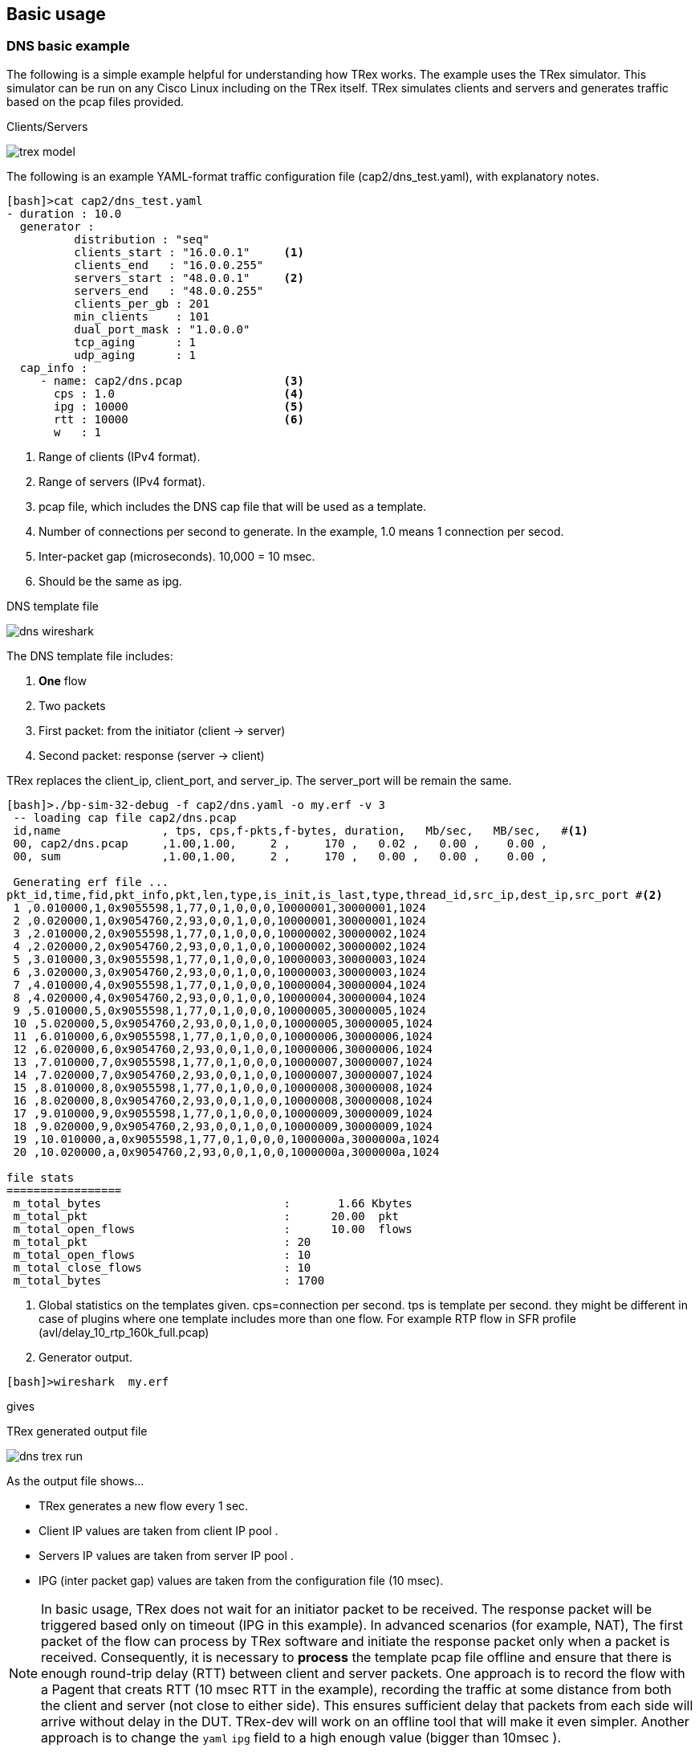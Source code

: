 
== Basic usage 

=== DNS basic example 

The following is a simple example helpful for understanding how TRex works. The example uses the TRex simulator.
This simulator can be run on any Cisco Linux including on the TRex itself.
TRex simulates clients and servers and generates traffic based on the pcap files provided. 

.Clients/Servers 
image:images/trex_model.png[title=""]

The following is an example YAML-format traffic configuration file (cap2/dns_test.yaml), with explanatory notes.

[source,python]
----
[bash]>cat cap2/dns_test.yaml
- duration : 10.0
  generator :  
          distribution : "seq"           
          clients_start : "16.0.0.1"     <1>
          clients_end   : "16.0.0.255"   
          servers_start : "48.0.0.1"     <2>
          servers_end   : "48.0.0.255"   
          clients_per_gb : 201
          min_clients    : 101
          dual_port_mask : "1.0.0.0" 
          tcp_aging      : 1
          udp_aging      : 1
  cap_info : 
     - name: cap2/dns.pcap               <3>
       cps : 1.0                         <4>
       ipg : 10000                       <5>
       rtt : 10000                       <6>
       w   : 1                           
----
<1> Range of clients (IPv4 format). 
<2> Range of servers (IPv4 format).  
<3> pcap file, which includes the DNS cap file that will be used as a template. 
<4> Number of connections per second to generate. In the example, 1.0 means 1 connection per secod.
<5> Inter-packet gap (microseconds). 10,000 = 10 msec.
<6> Should be the same as ipg.

.DNS template file
image:images/dns_wireshark.png[title=""]


The DNS template file includes:

1. *One* flow
2. Two packets 
3. First packet: from the initiator (client -> server)
4. Second packet: response (server -> client)

TRex replaces the client_ip, client_port, and server_ip. The server_port will be remain the same.


[source,bash]
----
[bash]>./bp-sim-32-debug -f cap2/dns.yaml -o my.erf -v 3
 -- loading cap file cap2/dns.pcap 
 id,name               , tps, cps,f-pkts,f-bytes, duration,   Mb/sec,   MB/sec,   #<1>
 00, cap2/dns.pcap     ,1.00,1.00,     2 ,     170 ,   0.02 ,   0.00 ,    0.00 ,  
 00, sum               ,1.00,1.00,     2 ,     170 ,   0.00 ,   0.00 ,    0.00 ,  
 
 Generating erf file ...      
pkt_id,time,fid,pkt_info,pkt,len,type,is_init,is_last,type,thread_id,src_ip,dest_ip,src_port #<2>
 1 ,0.010000,1,0x9055598,1,77,0,1,0,0,0,10000001,30000001,1024
 2 ,0.020000,1,0x9054760,2,93,0,0,1,0,0,10000001,30000001,1024
 3 ,2.010000,2,0x9055598,1,77,0,1,0,0,0,10000002,30000002,1024
 4 ,2.020000,2,0x9054760,2,93,0,0,1,0,0,10000002,30000002,1024
 5 ,3.010000,3,0x9055598,1,77,0,1,0,0,0,10000003,30000003,1024
 6 ,3.020000,3,0x9054760,2,93,0,0,1,0,0,10000003,30000003,1024
 7 ,4.010000,4,0x9055598,1,77,0,1,0,0,0,10000004,30000004,1024
 8 ,4.020000,4,0x9054760,2,93,0,0,1,0,0,10000004,30000004,1024
 9 ,5.010000,5,0x9055598,1,77,0,1,0,0,0,10000005,30000005,1024
 10 ,5.020000,5,0x9054760,2,93,0,0,1,0,0,10000005,30000005,1024
 11 ,6.010000,6,0x9055598,1,77,0,1,0,0,0,10000006,30000006,1024
 12 ,6.020000,6,0x9054760,2,93,0,0,1,0,0,10000006,30000006,1024
 13 ,7.010000,7,0x9055598,1,77,0,1,0,0,0,10000007,30000007,1024
 14 ,7.020000,7,0x9054760,2,93,0,0,1,0,0,10000007,30000007,1024
 15 ,8.010000,8,0x9055598,1,77,0,1,0,0,0,10000008,30000008,1024
 16 ,8.020000,8,0x9054760,2,93,0,0,1,0,0,10000008,30000008,1024
 17 ,9.010000,9,0x9055598,1,77,0,1,0,0,0,10000009,30000009,1024
 18 ,9.020000,9,0x9054760,2,93,0,0,1,0,0,10000009,30000009,1024
 19 ,10.010000,a,0x9055598,1,77,0,1,0,0,0,1000000a,3000000a,1024
 20 ,10.020000,a,0x9054760,2,93,0,0,1,0,0,1000000a,3000000a,1024

file stats 
=================
 m_total_bytes                           :       1.66 Kbytes 
 m_total_pkt                             :      20.00  pkt 
 m_total_open_flows                      :      10.00  flows 
 m_total_pkt                             : 20 
 m_total_open_flows                      : 10 
 m_total_close_flows                     : 10 
 m_total_bytes                           : 1700 
----
<1> Global statistics on the templates given. cps=connection per second. tps is template per second. they might be different in case of plugins where one template includes more than one flow. For example RTP flow in SFR profile (avl/delay_10_rtp_160k_full.pcap)
<2> Generator output.


[source,bash]
----
[bash]>wireshark  my.erf 
----
gives 
//TBD: Not sure what the output looks like here, with this line showing only "gives"

.TRex generated output file
//??? missing picture
image:images/dns_trex_run.png[title="generator"]

As the output file shows...

- TRex generates a new flow every 1 sec.
- Client IP values are taken from client IP pool .
- Servers IP values are taken from server IP pool .
- IPG (inter packet gap) values are taken from the configuration file (10 msec).


[NOTE] 
=====================================================================
In basic usage, TRex does not wait for an initiator packet to be received. The response packet will be triggered based only on timeout (IPG in this example).
In advanced scenarios (for example, NAT), The first packet of the flow can process by TRex software and initiate the response packet only when a packet is received. 
Consequently, it is necessary to *process* the template pcap file offline and ensure that there is enough round-trip delay (RTT) between client and server packets.
One approach is to record the flow with a Pagent that creats RTT (10 msec RTT in the example), recording the traffic at some distance from both the client and server (not close to either side).
This ensures sufficient delay that packets from each side will arrive without delay in the DUT. TRex-dev will work on an offline tool that will make it even simpler.
Another approach is to change the `yaml` `ipg` field to a high enough value (bigger than 10msec ).
=====================================================================

Converting the simulator text results in a table similar to the following:

.DNS example formatted results
[format="csv",cols="1^,2^,1^,1^,2^,1^,2^,1^", options="header"]
|=================
 pkt,time sec,fid,flow-pkt-id,client_ip,client_port,server_ip ,direction
  1  , 0.010000 , 1 , 1 , 16.0.0.1 , 1024 , 48.0.0.1 , ->
 2  , 0.020000 , 1 , 2 , 16.0.0.1 , 1024 , 48.0.0.1 , <-
 3  , 2.010000 , 2 , 1 , 16.0.0.2 , 1024 , 48.0.0.2 , ->
 4  , 2.020000 , 2 , 2 , 16.0.0.2 , 1024 , 48.0.0.2 , <-
 5  , 3.010000 , 3 , 1 , 16.0.0.3 , 1024 , 48.0.0.3 , ->
 6  , 3.020000 , 3 , 2 , 16.0.0.3 , 1024 , 48.0.0.3 , <-
 7  , 4.010000 , 4 , 1 , 16.0.0.4 , 1024 , 48.0.0.4 , ->
 8  , 4.020000 , 4 , 2 , 16.0.0.4 , 1024 , 48.0.0.4 , <-
 9  , 5.010000 , 5 , 1 , 16.0.0.5 , 1024 , 48.0.0.5 , ->
 10  , 5.020000 , 5 , 2 , 16.0.0.5 , 1024 , 48.0.0.5 , <-
 11  , 6.010000 , 6 , 1 , 16.0.0.6 , 1024 , 48.0.0.6 , ->
 12  , 6.020000 , 6 , 2 , 16.0.0.6 , 1024 , 48.0.0.6 , <-
 13  , 7.010000 , 7 , 1 , 16.0.0.7 , 1024 , 48.0.0.7 , ->
 14  , 7.020000 , 7 , 2 , 16.0.0.7 , 1024 , 48.0.0.7 , <-
 15  , 8.010000 , 8 , 1 , 16.0.0.8 , 1024 , 48.0.0.8 , ->
 16  , 8.020000 , 8 , 2 , 16.0.0.8 , 1024 , 48.0.0.8 , <-
 17  , 9.010000 , 9 , 1 , 16.0.0.9 , 1024 , 48.0.0.9 , ->
 18  , 9.020000 , 9 , 2 , 16.0.0.9 , 1024 , 48.0.0.9 , <-
 19  , 10.010000 , a , 1 , 16.0.0.10 , 1024 , 48.0.0.10 , ->
 20  , 10.020000 , a , 2 , 16.0.0.10 , 1024 , 48.0.0.10 , <-
|=================

where:
fid::
 Flow ID - different IDs for each flow. 
 
low-pkt-id::
 Packet ID within the flow. Numbering begins with 1.

client_ip::
 Client IP address.

client_port::
 Client IP port.

server_ip::
 Server IP address.

direction::
  Direction. "->" is client-to-server; "<-" is server-to-client.



The following enlarges the CPS and reduces the duration.

[source,python]
----
[bash]>more cap2/dns_test.yaml 
- duration : 1.0                        <1>
  generator :  
          distribution : "seq"           
          clients_start : "16.0.0.1"     
          clients_end   : "16.0.0.255"   
          servers_start : "48.0.0.1"     
          servers_end   : "48.0.0.255"   
          clients_per_gb : 201
          min_clients    : 101
          dual_port_mask : "1.0.0.0" 
          tcp_aging      : 1
          udp_aging      : 1
  mac        : [0x00,0x00,0x00,0x01,0x00,0x00]
  cap_info : 
     - name: cap2/dns.pcap               
       cps : 10.0                        <2>
       ipg : 50000                       <3>
       rtt : 50000                       
       w   : 1                           
----
<1> Duration is 1 second.
<2> CPS is 10.0.
<3> IPG is 50 msec.


Running this produces the following output: 

[source,bash]
----
[bash]>./bp-sim-32-debug -f cap2/dns_test.yaml -o my.erf -v 3 
----

.Formated results
[format="csv",cols="1^,2^,1^,1^,1^,2^,1^,2^,1^", options="header"]
|=================
pkt,time sec,template,fid,flow-pkt-id,client_ip,client_port,server_ip ,desc
 1  , 0.010000 , 0 , 1 , 1 , 16.0.0.1 , 1024 , 48.0.0.1 , ->
 2  , 0.060000 , 0 , 1 , 2 , 16.0.0.1 , 1024 , 48.0.0.1 , <-
 3  , 0.210000 , 0 , 2 , 1 , 16.0.0.2 , 1024 , 48.0.0.2 , ->
 4  , 0.260000 , 0 , 2 , 2 , 16.0.0.2 , 1024 , 48.0.0.2 , <-
 5  , 0.310000 , 0 , 3 , 1 , 16.0.0.3 , 1024 , 48.0.0.3 , ->
 6  , 0.360000 , 0 , 3 , 2 , 16.0.0.3 , 1024 , 48.0.0.3 , <-
 7  , 0.410000 , 0 , 4 , 1 , 16.0.0.4 , 1024 , 48.0.0.4 , ->
 8  , 0.460000 , 0 , 4 , 2 , 16.0.0.4 , 1024 , 48.0.0.4 , <-
 9  , 0.510000 , 0 , 5 , 1 , 16.0.0.5 , 1024 , 48.0.0.5 , ->
 10  , 0.560000 , 0 , 5 , 2 , 16.0.0.5 , 1024 , 48.0.0.5 , <-
 11  , 0.610000 , 0 , 6 , 1 , 16.0.0.6 , 1024 , 48.0.0.6 , ->
 12  , 0.660000 , 0 , 6 , 2 , 16.0.0.6 , 1024 , 48.0.0.6 , <-
 13  , 0.710000 , 0 , 7 , 1 , 16.0.0.7 , 1024 , 48.0.0.7 , ->
 14  , 0.760000 , 0 , 7 , 2 , 16.0.0.7 , 1024 , 48.0.0.7 , <-
 15  , 0.810000 , 0 , 8 , 1 , 16.0.0.8 , 1024 , 48.0.0.8 , ->
 16  , 0.860000 , 0 , 8 , 2 , 16.0.0.8 , 1024 , 48.0.0.8 , <-
 17  , 0.910000 , 0 , 9 , 1 , 16.0.0.9 , 1024 , 48.0.0.9 , ->
 18  , 0.960000 , 0 , 9 , 2 , 16.0.0.9 , 1024 , 48.0.0.9 , <-
 19  , 1.010000 , 0 , a , 1 , 16.0.0.10 , 1024 , 48.0.0.10 , ->
 20  , 1.060000 , 0 , a , 2 , 16.0.0.10 , 1024 , 48.0.0.10 , <-
|=================

Use the following to display the output as a chart, with:
x axis: time (seconds)
y axis: flow ID
The output indicates that there are 10 flows in 1 second, as expected, and the IPG is 50 msec  + 

ifndef::backend-docbook[]
+++++++++++++++++++++++++++++++++
<div id="chart1"  style="font : 10px sans-serif"; ></div>

<script> 
var dns_data=[
[ 0.010000 , 1 , 0 , 1 ],
[ 0.060000 , 1 , 0 , 2 ],
[ 0.210000 , 2 , 0 , 1 ],
[ 0.260000 , 2 , 0 , 2 ],
[ 0.310000 , 3 , 0 , 1 ],
[ 0.360000 , 3 , 0 , 2 ],
[ 0.410000 , 4 , 0 , 1 ],
[ 0.460000 , 4 , 0 , 2 ],
[ 0.510000 , 5 , 0 , 1 ],
[ 0.560000 , 5 , 0 , 2 ],
[ 0.610000 , 6 , 0 , 1 ],
[ 0.660000 , 6 , 0 , 2 ],
[ 0.710000 , 7 , 0 , 1 ],
[ 0.760000 , 7 , 0 , 2 ],
[ 0.810000 , 8 , 0 , 1 ],
[ 0.860000 , 8 , 0 , 2 ],
[ 0.910000 , 9 , 0 , 1 ],
[ 0.960000 , 9 , 0 , 2 ],
[ 1.010000 , 10 , 0 , 1 ],
[ 1.060000 , 10 , 0 , 2 ],
];
chart("#chart1",dns_data,["dns"],"time-sec","flow-id");
</script>
+++++++++++++++++++++++++++++++++
endif::backend-docbook[]

[NOTE] 
=====================================================================
Note the gap in the second flow generation. This is an expected schedular artifact and does not have an effect. 
=====================================================================

=== DNS, take flow IPG from pcap file 

In the following example the IPG is taken from the IPG itself.

[source,python]
----
- duration : 1.0
  generator :  
          distribution : "seq"
          clients_start : "16.0.0.1"
          clients_end   : "16.0.0.255"
          servers_start : "48.0.0.1"
          servers_end   : "48.0.0.255"
          clients_per_gb : 201
          min_clients    : 101
          dual_port_mask : "1.0.0.0" 
          tcp_aging      : 0
          udp_aging      : 0
  mac        : [0x00,0x00,0x00,0x01,0x00,0x00]
  cap_ipg    : true        <1>
  #cap_ipg_min    : 30
  #cap_override_ipg    : 200
  cap_info : 
     - name: cap2/dns.pcap
       cps : 10.0
       ipg : 10000
       rtt : 10000
       w   : 1
----
<1> IPG is taken from pcap.


.dns ipg from pcap file
[format="csv",cols="1^,2^,1^,1^,1^,2^,1^,2^,1^", options="header"]
|=================
pkt,time sec,template,fid,flow-pkt-id,client_ip,client_port,server_ip ,desc
 1  , 0.010000 , 0 , 1 , 1 , 16.0.0.1 , 1024 , 48.0.0.1 , ->
 2  , 0.030944 , 0 , 1 , 2 , 16.0.0.1 , 1024 , 48.0.0.1 , <-
 3  , 0.210000 , 0 , 2 , 1 , 16.0.0.2 , 1024 , 48.0.0.2 , ->
 4  , 0.230944 , 0 , 2 , 2 , 16.0.0.2 , 1024 , 48.0.0.2 , <-
 5  , 0.310000 , 0 , 3 , 1 , 16.0.0.3 , 1024 , 48.0.0.3 , ->
 6  , 0.330944 , 0 , 3 , 2 , 16.0.0.3 , 1024 , 48.0.0.3 , <-
 7  , 0.410000 , 0 , 4 , 1 , 16.0.0.4 , 1024 , 48.0.0.4 , ->
 8  , 0.430944 , 0 , 4 , 2 , 16.0.0.4 , 1024 , 48.0.0.4 , <-
 9  , 0.510000 , 0 , 5 , 1 , 16.0.0.5 , 1024 , 48.0.0.5 , ->
 10  , 0.530944 , 0 , 5 , 2 , 16.0.0.5 , 1024 , 48.0.0.5 , <-
 11  , 0.610000 , 0 , 6 , 1 , 16.0.0.6 , 1024 , 48.0.0.6 , ->
 12  , 0.630944 , 0 , 6 , 2 , 16.0.0.6 , 1024 , 48.0.0.6 , <-
 13  , 0.710000 , 0 , 7 , 1 , 16.0.0.7 , 1024 , 48.0.0.7 , ->
 14  , 0.730944 , 0 , 7 , 2 , 16.0.0.7 , 1024 , 48.0.0.7 , <-
 15  , 0.810000 , 0 , 8 , 1 , 16.0.0.8 , 1024 , 48.0.0.8 , ->
 16  , 0.830944 , 0 , 8 , 2 , 16.0.0.8 , 1024 , 48.0.0.8 , <-
 17  , 0.910000 , 0 , 9 , 1 , 16.0.0.9 , 1024 , 48.0.0.9 , ->
 18  , 0.930944 , 0 , 9 , 2 , 16.0.0.9 , 1024 , 48.0.0.9 , <-
 19  , 1.010000 , 0 , a , 1 , 16.0.0.10 , 1024 , 48.0.0.10 , ->
 20  , 1.030944 , 0 , a , 2 , 16.0.0.10 , 1024 , 48.0.0.10 , <-
|=================

In this example, the IPG was taken from the pcap file, which is closer to 20 msec and not 50 msec (taken from the configuration file).

[source,python]
----
  #cap_ipg_min    : 30           <1>
  #cap_override_ipg    : 200     <2>
----
<1> Sets the minimum IPG (microseconds) which should be override : ( if (pkt_ipg<cap_ipg_min) { pkt_ipg = cap_override_ipg } )
<2> Value to override (microseconds).


ifndef::backend-docbook[]
+++++++++++++++++++++++++++++++++
<div id="chart2"  style="font : 10px sans-serif"; ></div>

<script> 
var chart2_data=[
[ 0.010000 , 1 , 0 , 1 ],
[ 0.030944 , 1 , 0 , 2 ],
[ 0.210000 , 2 , 0 , 1 ],
[ 0.230944 , 2 , 0 , 2 ],
[ 0.310000 , 3 , 0 , 1 ],
[ 0.330944 , 3 , 0 , 2 ],
[ 0.410000 , 4 , 0 , 1 ],
[ 0.430944 , 4 , 0 , 2 ],
[ 0.510000 , 5 , 0 , 1 ],
[ 0.530944 , 5 , 0 , 2 ],
[ 0.610000 , 6 , 0 , 1 ],
[ 0.630944 , 6 , 0 , 2 ],
[ 0.710000 , 7 , 0 , 1 ],
[ 0.730944 , 7 , 0 , 2 ],
[ 0.810000 , 8 , 0 , 1 ],
[ 0.830944 , 8 , 0 , 2 ],
[ 0.910000 , 9 , 0 , 1 ],
[ 0.930944 , 9 , 0 , 2 ],
[ 1.010000 , 10 , 0 , 1 ],
[ 1.030944 , 10 , 0 , 2 ],
];
chart("#chart2",chart2_data,["dns"],"time-sec","flow-id");
</script>
+++++++++++++++++++++++++++++++++
endif::backend-docbook[]


=== DNS, Set one server ip

In this example the server IP is taken from the template.

[source,python]
----
- duration : 10.0
  generator :  
          distribution : "seq"
          clients_start : "16.0.0.1"
          clients_end   : "16.0.1.255"
          servers_start : "48.0.0.1"
          servers_end   : "48.0.0.255"
          clients_per_gb : 201
          min_clients    : 101
          dual_port_mask : "1.0.0.0" 
          tcp_aging      : 1
          udp_aging      : 1
  mac        : [0x00,0x00,0x00,0x01,0x00,0x00]
  cap_ipg    : true        
  #cap_ipg_min    : 30
  #cap_override_ipg    : 200
  cap_info : 
     - name: cap2/dns.pcap
       cps : 1.0
       ipg : 10000
       rtt : 10000
       server_addr : "48.0.0.7"    <1>
       one_app_server : true       <2>
       w   : 1
----
<1> All templates will use the same server. 
<2> Must be set to "true".


.dns ipg from pcap file
[format="csv",cols="1^,2^,1^,1^,2^,1^,2^,1^", options="header"]
|=================
pkt,time sec,fid,flow-pkt-id,client_ip,client_port,server_ip ,desc
 1  , 0.010000 , 1 , 1 , 16.0.0.1 , 1024 , 48.0.0.7 , ->
 2  , 0.030944 , 1 , 2 , 16.0.0.1 , 1024 , 48.0.0.7 , <-
 3  , 2.010000 , 2 , 1 , 16.0.0.2 , 1024 , 48.0.0.7 , ->
 4  , 2.030944 , 2 , 2 , 16.0.0.2 , 1024 , 48.0.0.7 , <-
 5  , 3.010000 , 3 , 1 , 16.0.0.3 , 1024 , 48.0.0.7 , ->
 6  , 3.030944 , 3 , 2 , 16.0.0.3 , 1024 , 48.0.0.7 , <-
 7  , 4.010000 , 4 , 1 , 16.0.0.4 , 1024 , 48.0.0.7 , ->
 8  , 4.030944 , 4 , 2 , 16.0.0.4 , 1024 , 48.0.0.7 , <-
 9  , 5.010000 , 5 , 1 , 16.0.0.5 , 1024 , 48.0.0.7 , ->
 10  , 5.030944 , 5 , 2 , 16.0.0.5 , 1024 , 48.0.0.7 , <-
 11  , 6.010000 , 6 , 1 , 16.0.0.6 , 1024 , 48.0.0.7 , ->
 12  , 6.030944 , 6 , 2 , 16.0.0.6 , 1024 , 48.0.0.7 , <-
 13  , 7.010000 , 7 , 1 , 16.0.0.7 , 1024 , 48.0.0.7 , ->
 14  , 7.030944 , 7 , 2 , 16.0.0.7 , 1024 , 48.0.0.7 , <-
 15  , 8.010000 , 8 , 1 , 16.0.0.8 , 1024 , 48.0.0.7 , ->
 16  , 8.030944 , 8 , 2 , 16.0.0.8 , 1024 , 48.0.0.7 , <-
 17  , 9.010000 , 9 , 1 , 16.0.0.9 , 1024 , 48.0.0.7 , ->
 18  , 9.030944 , 9 , 2 , 16.0.0.9 , 1024 , 48.0.0.7 , <-
 19  , 10.010000 , a , 1 , 16.0.0.10 , 1024 , 48.0.0.7 , ->
 20  , 10.030944 , a , 2 , 16.0.0.10 , 1024 , 48.0.0.7 , <-
|=================


=== DNS, Reduce the number of clients 
//TBD: clarify

[source,python]
----
- duration : 10.0
  generator :  
          distribution : "seq"
          clients_start : "16.0.0.1"    <1>
          clients_end   : "16.0.0.1"
          servers_start : "48.0.0.1"
          servers_end   : "48.0.0.3"
          clients_per_gb : 201
          min_clients    : 101
          dual_port_mask : "1.0.0.0" 
          tcp_aging      : 1
          udp_aging      : 1
  mac        : [0x00,0x00,0x00,0x01,0x00,0x00]
  cap_ipg    : true        
  #cap_ipg_min    : 30
  #cap_override_ipg    : 200
  cap_info : 
     - name: cap2/dns.pcap
       cps : 1.0
       ipg : 10000
       rtt : 10000
       w   : 1
----
<1> Only one client.


.dns ipg from pcap file
[format="csv",cols="1^,2^,1^,1^,2^,1^,2^,1^", options="header"]
|=================
pkt,time sec,fid,flow-pkt-id,client_ip,client_port,server_ip ,desc
 1  , 0.010000 , 1 , 1 , 16.0.0.1 , 1024 , 48.0.0.1 , ->
 2  , 0.030944 , 1 , 2 , 16.0.0.1 , 1024 , 48.0.0.1 , <-
 3  , 2.010000 , 2 , 1 , 16.0.0.1 , 1025 , 48.0.0.2 , ->
 4  , 2.030944 , 2 , 2 , 16.0.0.1 , 1025 , 48.0.0.2 , <-
 5  , 3.010000 , 3 , 1 , 16.0.0.1 , 1026 , 48.0.0.3 , ->
 6  , 3.030944 , 3 , 2 , 16.0.0.1 , 1026 , 48.0.0.3 , <-
 7  , 4.010000 , 4 , 1 , 16.0.0.1 , 1027 , 48.0.0.4 , ->
 8  , 4.030944 , 4 , 2 , 16.0.0.1 , 1027 , 48.0.0.4 , <-
 9  , 5.010000 , 5 , 1 , 16.0.0.1 , 1028 , 48.0.0.5 , ->
 10  , 5.030944 , 5 , 2 , 16.0.0.1 , 1028 , 48.0.0.5 , <-
 11  , 6.010000 , 6 , 1 , 16.0.0.1 , 1029 , 48.0.0.6 , ->
 12  , 6.030944 , 6 , 2 , 16.0.0.1 , 1029 , 48.0.0.6 , <-
 13  , 7.010000 , 7 , 1 , 16.0.0.1 , 1030 , 48.0.0.7 , ->
 14  , 7.030944 , 7 , 2 , 16.0.0.1 , 1030 , 48.0.0.7 , <-
 15  , 8.010000 , 8 , 1 , 16.0.0.1 , 1031 , 48.0.0.8 , ->
 16  , 8.030944 , 8 , 2 , 16.0.0.1 , 1031 , 48.0.0.8 , <-
 17  , 9.010000 , 9 , 1 , 16.0.0.1 , 1032 , 48.0.0.9 , ->
 18  , 9.030944 , 9 , 2 , 16.0.0.1 , 1032 , 48.0.0.9 , <-
 19  , 10.010000 , a , 1 , 16.0.0.1 , 1033 , 48.0.0.10 , ->
 20  , 10.030944 , a , 2 , 16.0.0.1 , 1033 , 48.0.0.10 , <-
|=================

In this case there is only one client so only ports are used to distinc the flows
you need to be sure that you have enogth free sockets when running TRex in high rates
 
[source,python]
----
 Active-flows    :        0  Clients :      1  <1>  Socket-util : 0.0000 %    <2>
 Open-flows      :        1  Servers :      254   Socket :        1 Socket/Clients :  0.0 
 drop-rate       :       0.00  bps   
----
<1> Number of clients
<2> sockets utilization (should be lowwer than 20%, elarge the number of clients in case of an issue).

=== DNS, W=1

`w` is a tunable to the IP clients/servers generator. w=1 is the default behavior.
Setting `w=2` configures a burst of two allocations from the same client. See the following example. 

[source,python]
----
- duration : 10.0
  generator :  
          distribution : "seq"
          clients_start : "16.0.0.1"    
          clients_end   : "16.0.0.10"
          servers_start : "48.0.0.1"
          servers_end   : "48.0.0.3"
          clients_per_gb : 201
          min_clients    : 101
          dual_port_mask : "1.0.0.0" 
          tcp_aging      : 1
          udp_aging      : 1
  mac        : [0x00,0x00,0x00,0x01,0x00,0x00]
  cap_ipg    : true        
  #cap_ipg_min    : 30
  #cap_override_ipg    : 200
  cap_info : 
     - name: cap2/dns.pcap
       cps : 1.0
       ipg : 10000
       rtt : 10000
       w   : 2                <1>
----
<1> Two clients will be allocated from the same template.


.DNS ipg from pcap file
[format="csv",cols="1^,2^,1^,1^,2^,1^,2^,1^", options="header"]
|=================
pkt,time sec,fid,flow-pkt-id,client_ip,client_port,server_ip ,desc
 1  , 0.010000 , 1 , 1 , 16.0.0.1 , 1024 , 48.0.0.1 , ->
 2  , 0.030944 , 1 , 2 , 16.0.0.1 , 1024 , 48.0.0.1 , <-
 3  , 2.010000 , 2 , 1 , 16.0.0.1 , 1025 , 48.0.0.1 , ->
 4  , 2.030944 , 2 , 2 , 16.0.0.1 , 1025 , 48.0.0.1 , <-
 5  , 3.010000 , 3 , 1 , 16.0.0.2 , 1024 , 48.0.0.2 , ->
 6  , 3.030944 , 3 , 2 , 16.0.0.2 , 1024 , 48.0.0.2 , <-
 7  , 4.010000 , 4 , 1 , 16.0.0.2 , 1025 , 48.0.0.2 , ->
 8  , 4.030944 , 4 , 2 , 16.0.0.2 , 1025 , 48.0.0.2 , <-
 9  , 5.010000 , 5 , 1 , 16.0.0.3 , 1024 , 48.0.0.3 , ->
 10  , 5.030944 , 5 , 2 , 16.0.0.3 , 1024 , 48.0.0.3 , <-
 11  , 6.010000 , 6 , 1 , 16.0.0.3 , 1025 , 48.0.0.3 , ->
 12  , 6.030944 , 6 , 2 , 16.0.0.3 , 1025 , 48.0.0.3 , <-
 13  , 7.010000 , 7 , 1 , 16.0.0.4 , 1024 , 48.0.0.4 , ->
 14  , 7.030944 , 7 , 2 , 16.0.0.4 , 1024 , 48.0.0.4 , <-
 15  , 8.010000 , 8 , 1 , 16.0.0.4 , 1025 , 48.0.0.4 , ->
 16  , 8.030944 , 8 , 2 , 16.0.0.4 , 1025 , 48.0.0.4 , <-
 17  , 9.010000 , 9 , 1 , 16.0.0.5 , 1024 , 48.0.0.5 , ->
 18  , 9.030944 , 9 , 2 , 16.0.0.5 , 1024 , 48.0.0.5 , <-
 19  , 10.010000 , a , 1 , 16.0.0.5 , 1025 , 48.0.0.5 , ->
 20  , 10.030944 , a , 2 , 16.0.0.5 , 1025 , 48.0.0.5 , <-
|=================


=== Mixing HTTP and DNS templates

The following example combines elements of HTTP and DNS templates:


[source,python]
----
- duration : 1.0
  generator :  
          distribution : "seq"
          clients_start : "16.0.0.1"    
          clients_end   : "16.0.0.10"
          servers_start : "48.0.0.1"
          servers_end   : "48.0.0.3"
          clients_per_gb : 201
          min_clients    : 101
          dual_port_mask : "1.0.0.0" 
          tcp_aging      : 1
          udp_aging      : 1
  mac        : [0x00,0x00,0x00,0x01,0x00,0x00]
  cap_ipg    : true        
  cap_info : 
     - name: cap2/dns.pcap
       cps : 10.0                        <1>
       ipg : 10000
       rtt : 10000
       w   : 1
     - name: avl/delay_10_http_browsing_0.pcap
       cps : 2.0                         <1>
       ipg : 10000
       rtt : 10000
       w   : 1
       
----
<1> Same CPS for both templates.

This creates the following output:

.DNS ipg from pcap file
[format="csv",cols="1^,2^,1^,1^,1^,2^,1^,2^,1^", options="header"]
|=================
pkt,time sec,template,fid,flow-pkt-id,client_ip,client_port,server_ip ,desc
 1  , 0.010000 , 0 , 1 , 1 , 16.0.0.1 , 1024 , 48.0.0.1 , ->
 2  , 0.030944 , 0 , 1 , 2 , 16.0.0.1 , 1024 , 48.0.0.1 , <-
 3  , 0.093333 , 1 , 2 , 1 , 16.0.0.2 , 1024 , 48.0.0.2 , ->
 4  , 0.104362 , 1 , 2 , 2 , 16.0.0.2 , 1024 , 48.0.0.2 , <-
 5  , 0.115385 , 1 , 2 , 3 , 16.0.0.2 , 1024 , 48.0.0.2 , ->
 6  , 0.115394 , 1 , 2 , 4 , 16.0.0.2 , 1024 , 48.0.0.2 , ->
 7  , 0.126471 , 1 , 2 , 5 , 16.0.0.2 , 1024 , 48.0.0.2 , <-
 8  , 0.126484 , 1 , 2 , 6 , 16.0.0.2 , 1024 , 48.0.0.2 , <-
 9  , 0.137530 , 1 , 2 , 7 , 16.0.0.2 , 1024 , 48.0.0.2 , ->
 10  , 0.148609 , 1 , 2 , 8 , 16.0.0.2 , 1024 , 48.0.0.2 , <-
 11  , 0.148621 , 1 , 2 , 9 , 16.0.0.2 , 1024 , 48.0.0.2 , <-
 12  , 0.148635 , 1 , 2 , 10 , 16.0.0.2 , 1024 , 48.0.0.2 , <-
 13  , 0.159663 , 1 , 2 , 11 , 16.0.0.2 , 1024 , 48.0.0.2 , ->
 14  , 0.170750 , 1 , 2 , 12 , 16.0.0.2 , 1024 , 48.0.0.2 , <-
 15  , 0.170762 , 1 , 2 , 13 , 16.0.0.2 , 1024 , 48.0.0.2 , <-
 16  , 0.170774 , 1 , 2 , 14 , 16.0.0.2 , 1024 , 48.0.0.2 , <-
 17  , 0.176667 , 0 , 3 , 1 , 16.0.0.3 , 1024 , 48.0.0.3 , ->
 18  , 0.181805 , 1 , 2 , 15 , 16.0.0.2 , 1024 , 48.0.0.2 , ->
 19  , 0.181815 , 1 , 2 , 16 , 16.0.0.2 , 1024 , 48.0.0.2 , ->
 20  , 0.192889 , 1 , 2 , 17 , 16.0.0.2 , 1024 , 48.0.0.2 , <-
 21  , 0.192902 , 1 , 2 , 18 , 16.0.0.2 , 1024 , 48.0.0.2 , <-
|=================

Template_id:: 
  0: DNS template
  1: HTTP template 
  

ifndef::backend-docbook[]
+++++++++++++++++++++++++++++++++
<div id="chart3"  style="font : 10px sans-serif"; ></div>

<script> 
var chart3_data=[
[ 0.010000 , 1 , 0 , 1 ],
[ 0.030944 , 1 , 0 , 2 ],
[ 0.093333 , 2 , 1 , 1 ],
[ 0.104362 , 2 , 1 , 2 ],
[ 0.115385 , 2 , 1 , 3 ],
[ 0.115394 , 2 , 1 , 4 ],
[ 0.126471 , 2 , 1 , 5 ],
[ 0.126484 , 2 , 1 , 6 ],
[ 0.137530 , 2 , 1 , 7 ],
[ 0.148609 , 2 , 1 , 8 ],
[ 0.148621 , 2 , 1 , 9 ],
[ 0.148635 , 2 , 1 , 10 ],
[ 0.159663 , 2 , 1 , 11 ],
[ 0.170750 , 2 , 1 , 12 ],
[ 0.170762 , 2 , 1 , 13 ],
[ 0.170774 , 2 , 1 , 14 ],
[ 0.176667 , 3 , 0 , 1 ],
[ 0.181805 , 2 , 1 , 15 ],
[ 0.181815 , 2 , 1 , 16 ],
[ 0.192889 , 2 , 1 , 17 ],
[ 0.192902 , 2 , 1 , 18 ],
[ 0.192914 , 2 , 1 , 19 ],
[ 0.192927 , 2 , 1 , 20 ],
[ 0.192939 , 2 , 1 , 21 ],
[ 0.192951 , 2 , 1 , 22 ],
[ 0.197611 , 3 , 0 , 2 ],
[ 0.203944 , 2 , 1 , 23 ],
[ 0.203950 , 2 , 1 , 24 ],
[ 0.203956 , 2 , 1 , 25 ],
[ 0.214620 , 2 , 1 , 26 ],
[ 0.214633 , 2 , 1 , 27 ],
[ 0.214645 , 2 , 1 , 28 ],
[ 0.214658 , 2 , 1 , 29 ],
[ 0.214671 , 2 , 1 , 30 ],
[ 0.214682 , 2 , 1 , 31 ],
[ 0.214695 , 2 , 1 , 32 ],
[ 0.214707 , 2 , 1 , 33 ],
[ 0.225264 , 2 , 1 , 34 ],
[ 0.225269 , 2 , 1 , 35 ],
[ 0.225274 , 2 , 1 , 36 ],
[ 0.225279 , 2 , 1 , 37 ],
[ 0.260000 , 4 , 0 , 1 ],
[ 0.280944 , 4 , 0 , 2 ],
[ 0.343333 , 5 , 0 , 1 ],
[ 0.364277 , 5 , 0 , 2 ],
[ 0.426667 , 6 , 0 , 1 ],
[ 0.447611 , 6 , 0 , 2 ],
[ 0.593333 , 7 , 0 , 1 ],
[ 0.614277 , 7 , 0 , 2 ],
[ 0.676667 , 8 , 1 , 1 ],
[ 0.687696 , 8 , 1 , 2 ],
[ 0.698719 , 8 , 1 , 3 ],
[ 0.698728 , 8 , 1 , 4 ],
[ 0.709805 , 8 , 1 , 5 ],
[ 0.709818 , 8 , 1 , 6 ],
[ 0.720864 , 8 , 1 , 7 ],
[ 0.731943 , 8 , 1 , 8 ],
[ 0.731955 , 8 , 1 , 9 ],
[ 0.731968 , 8 , 1 , 10 ],
[ 0.742997 , 8 , 1 , 11 ],
[ 0.754084 , 8 , 1 , 12 ],
[ 0.754096 , 8 , 1 , 13 ],
[ 0.754108 , 8 , 1 , 14 ],
[ 0.760000 , 9 , 0 , 1 ],
[ 0.765139 , 8 , 1 , 15 ],
[ 0.765148 , 8 , 1 , 16 ],
[ 0.776223 , 8 , 1 , 17 ],
[ 0.776236 , 8 , 1 , 18 ],
[ 0.776248 , 8 , 1 , 19 ],
[ 0.776261 , 8 , 1 , 20 ],
[ 0.776273 , 8 , 1 , 21 ],
[ 0.776285 , 8 , 1 , 22 ],
[ 0.780944 , 9 , 0 , 2 ],
[ 0.787278 , 8 , 1 , 23 ],
[ 0.787284 , 8 , 1 , 24 ],
[ 0.787289 , 8 , 1 , 25 ],
[ 0.797954 , 8 , 1 , 26 ],
[ 0.797967 , 8 , 1 , 27 ],
[ 0.797979 , 8 , 1 , 28 ],
[ 0.797992 , 8 , 1 , 29 ],
[ 0.798004 , 8 , 1 , 30 ],
[ 0.798016 , 8 , 1 , 31 ],
[ 0.798029 , 8 , 1 , 32 ],
[ 0.798041 , 8 , 1 , 33 ],
[ 0.808598 , 8 , 1 , 34 ],
[ 0.808603 , 8 , 1 , 35 ],
[ 0.808608 , 8 , 1 , 36 ],
[ 0.808613 , 8 , 1 , 37 ],
[ 0.843333 , 10 , 0 , 1 ],
[ 0.864277 , 10 , 0 , 2 ],
[ 0.926667 , 11 , 0 , 1 ],
[ 0.947611 , 11 , 0 , 2 ],
[ 1.010000 , 12 , 0 , 1 ],
[ 1.030944 , 12 , 0 , 2 ],
];
chart("#chart3",chart3_data,["dns","http"],"time-sec","flow-id");
</script>
+++++++++++++++++++++++++++++++++
endif::backend-docbook[]

The output above illustrates two HTTP flows and ten DNS flows in 1 second, as expected.

  
=== SFR traffic YAML

SFR traffic includes a combination of traffic templates. This traffic mix in the example below was defined by SFR France.
This SFR traffic profile is used as our traffic profile for our ASR1k/ISR-G2 benchmark. It is also possible to use EMIX instead of IMIX traffic.

The traffic was recorded from a Spirent C100 with a Pagent that introduce 10msec delay from client and server side.

[source,python]
----
- duration : 0.1
  generator :  
          distribution : "seq"
          clients_start : "16.0.0.1"
          clients_end   : "16.0.1.255"
          servers_start : "48.0.0.1"
          servers_end   : "48.0.20.255"
          clients_per_gb : 201
          min_clients    : 101
          dual_port_mask : "1.0.0.0" 
          tcp_aging      : 0
          udp_aging      : 0
  mac        : [0x0,0x0,0x0,0x1,0x0,0x00]
  cap_ipg    : true
  cap_info : 
     - name: avl/delay_10_http_get_0.pcap
       cps : 404.52
       ipg : 10000
       rtt : 10000
       w   : 1
     - name: avl/delay_10_http_post_0.pcap
       cps : 404.52
       ipg : 10000
       rtt : 10000
       w   : 1
     - name: avl/delay_10_https_0.pcap
       cps : 130.8745
       ipg : 10000
       rtt : 10000
       w   : 1
     - name: avl/delay_10_http_browsing_0.pcap
       cps : 709.89
       ipg : 10000
       rtt : 10000
       w   : 1
     - name: avl/delay_10_exchange_0.pcap
       cps : 253.81
       ipg : 10000
       rtt : 10000
       w   : 1
     - name: avl/delay_10_mail_pop_0.pcap
       cps : 4.759
       ipg : 10000
       rtt : 10000
       w   : 1
     - name: avl/delay_10_mail_pop_1.pcap
       cps : 4.759
       ipg : 10000
       rtt : 10000
       w   : 1
     - name: avl/delay_10_mail_pop_2.pcap
       cps : 4.759
       ipg : 10000
       rtt : 10000
       w   : 1
     - name: avl/delay_10_oracle_0.pcap
       cps : 79.3178
       ipg : 10000
       rtt : 10000
       w   : 1
     - name: avl/delay_10_rtp_160k_full.pcap
       cps : 2.776
       ipg : 10000
       rtt : 10000
       w   : 1
       one_app_server : false
       plugin_id : 1           <2>
     - name: avl/delay_10_rtp_250k_full.pcap
       cps : 1.982
       ipg : 10000
       rtt : 10000
       w   : 1
       one_app_server : false
       plugin_id : 1
     - name: avl/delay_10_smtp_0.pcap
       cps : 7.3369
       ipg : 10000
       rtt : 10000
       w   : 1
     - name: avl/delay_10_smtp_1.pcap
       cps : 7.3369
       ipg : 10000
       rtt : 10000
       w   : 1
     - name: avl/delay_10_smtp_2.pcap
       cps : 7.3369
       ipg : 10000
       rtt : 10000
       w   : 1
     - name: avl/delay_10_video_call_0.pcap
       cps : 11.8976
       ipg : 10000
       rtt : 10000
       w   : 1
       one_app_server : false
     - name: avl/delay_10_sip_video_call_full.pcap
       cps : 29.347
       ipg : 10000
       rtt : 10000
       w   : 1
       plugin_id : 2   <1>    
       one_app_server : false
     - name: avl/delay_10_citrix_0.pcap
       cps : 43.6248
       ipg : 10000
       rtt : 10000
       w   : 1
     - name: avl/delay_10_dns_0.pcap
       cps : 1975.015
       ipg : 10000
       rtt : 10000
       w   : 1
       wlength    : 1
----
<1> Plugin for SIP protocol, used to replace the IP/port in the control flow base on the data-flow. 
//TBD: I'm placing your note into a TBD - (what are plugins should have a seperate chapter)
<2> Plugin for RTSP protocol used to replace the IP/port in the control flow base on the data-flow.



ifndef::backend-docbook[]
+++++++++++++++++++++++++++++++++
<div id="chart4"  style="font : 10px sans-serif"; ></div>

<script> 

var sfr_data=[
[ 0.010000 , 1 , 0 , 1 ],
[ 0.010245 , 2 , 1 , 1 ],
[ 0.010490 , 3 , 2 , 1 ],
[ 0.010735 , 4 , 3 , 1 ],
[ 0.010979 , 5 , 4 , 1 ],
[ 0.011224 , 6 , 5 , 1 ],
[ 0.011469 , 7 , 6 , 1 ],
[ 0.011714 , 8 , 7 , 1 ],
[ 0.011959 , 9 , 8 , 1 ],
[ 0.012204 , 10 , 9 , 1 ],
[ 0.012449 , 11 , 10 , 1 ],
[ 0.012694 , 12 , 11 , 1 ],
[ 0.012938 , 13 , 12 , 1 ],
[ 0.013183 , 14 , 13 , 1 ],
[ 0.013428 , 15 , 14 , 1 ],
[ 0.013673 , 16 , 15 , 1 ],
[ 0.013918 , 17 , 16 , 1 ],
[ 0.014163 , 18 , 17 , 1 ],
[ 0.014408 , 19 , 0 , 1 ],
[ 0.014652 , 20 , 1 , 1 ],
[ 0.014897 , 21 , 3 , 1 ],
[ 0.015142 , 22 , 4 , 1 ],
[ 0.015387 , 23 , 17 , 1 ],
[ 0.015632 , 24 , 0 , 1 ],
[ 0.015877 , 25 , 1 , 1 ],
[ 0.016122 , 26 , 3 , 1 ],
[ 0.016367 , 27 , 17 , 1 ],
[ 0.016611 , 28 , 3 , 1 ],
[ 0.016856 , 29 , 17 , 1 ],
[ 0.017101 , 30 , 3 , 1 ],
[ 0.017346 , 31 , 17 , 1 ],
[ 0.017591 , 32 , 0 , 1 ],
[ 0.017836 , 33 , 1 , 1 ],
[ 0.018081 , 34 , 3 , 1 ],
[ 0.018325 , 35 , 17 , 1 ],
[ 0.018456 , 15 , 14 , 2 ],
[ 0.018570 , 36 , 2 , 1 ],
[ 0.018815 , 37 , 17 , 1 ],
[ 0.019060 , 38 , 4 , 1 ],
[ 0.019305 , 39 , 17 , 1 ],
[ 0.019550 , 40 , 3 , 1 ],
[ 0.019795 , 41 , 17 , 1 ],
[ 0.021137 , 1 , 0 , 2 ],
[ 0.021294 , 2 , 1 , 2 ],
[ 0.021534 , 3 , 2 , 2 ],
[ 0.021764 , 4 , 3 , 2 ],
[ 0.022007 , 5 , 4 , 2 ],
[ 0.022251 , 6 , 5 , 2 ],
[ 0.022505 , 7 , 6 , 2 ],
[ 0.022768 , 8 , 7 , 2 ],
[ 0.022989 , 9 , 8 , 2 ],
[ 0.023245 , 10 , 9 , 2 ],
[ 0.023490 , 11 , 10 , 2 ],
[ 0.023747 , 12 , 11 , 2 ],
[ 0.023963 , 13 , 12 , 2 ],
[ 0.024212 , 14 , 13 , 2 ],
[ 0.024972 , 17 , 16 , 2 ],
[ 0.025262 , 18 , 17 , 2 ],
[ 0.025545 , 19 , 0 , 2 ],
[ 0.025701 , 20 , 1 , 2 ],
[ 0.025926 , 21 , 3 , 2 ],
[ 0.026169 , 22 , 4 , 2 ],
[ 0.026486 , 23 , 17 , 2 ],
[ 0.026769 , 24 , 0 , 2 ],
[ 0.026926 , 25 , 1 , 2 ],
[ 0.027151 , 26 , 3 , 2 ],
[ 0.027465 , 27 , 17 , 2 ],
[ 0.027640 , 28 , 3 , 2 ],
[ 0.027955 , 29 , 17 , 2 ],
[ 0.028130 , 30 , 3 , 2 ],
[ 0.028445 , 31 , 17 , 2 ],
[ 0.028728 , 32 , 0 , 2 ],
[ 0.028885 , 33 , 1 , 2 ],
[ 0.029110 , 34 , 3 , 2 ],
[ 0.029424 , 35 , 17 , 2 ],
[ 0.029614 , 36 , 2 , 2 ],
[ 0.029914 , 37 , 17 , 2 ],
[ 0.030087 , 38 , 4 , 2 ],
[ 0.030404 , 39 , 17 , 2 ],
[ 0.030579 , 40 , 3 , 2 ],
[ 0.030894 , 41 , 17 , 2 ],
[ 0.032188 , 1 , 0 , 3 ],
[ 0.032197 , 1 , 0 , 4 ],
[ 0.032341 , 2 , 1 , 3 ],
[ 0.032367 , 2 , 1 , 4 ],
[ 0.032379 , 2 , 1 , 5 ],
[ 0.032576 , 3 , 2 , 3 ],
[ 0.032583 , 3 , 2 , 4 ],
[ 0.032787 , 4 , 3 , 3 ],
[ 0.032796 , 4 , 3 , 4 ],
[ 0.032931 , 16 , 15 , 2 ],
[ 0.033031 , 5 , 4 , 3 ],
[ 0.033052 , 5 , 4 , 4 ],
[ 0.033065 , 5 , 4 , 5 ],
[ 0.033272 , 6 , 5 , 3 ],
[ 0.033460 , 15 , 14 , 3 ],
[ 0.033527 , 7 , 6 , 3 ],
[ 0.033802 , 8 , 7 , 3 ],
[ 0.034029 , 9 , 8 , 3 ],
[ 0.034280 , 10 , 9 , 3 ],
[ 0.034288 , 10 , 9 , 4 ],
[ 0.034525 , 11 , 10 , 3 ],
[ 0.034533 , 11 , 10 , 4 ],
[ 0.034797 , 12 , 11 , 3 ],
[ 0.034989 , 13 , 12 , 3 ],
[ 0.035271 , 14 , 13 , 3 ],
[ 0.036008 , 17 , 16 , 3 ],
[ 0.036442 , 16 , 15 , 3 ],
[ 0.036596 , 19 , 0 , 3 ],
[ 0.036605 , 19 , 0 , 4 ],
[ 0.036749 , 20 , 1 , 3 ],
[ 0.036775 , 20 , 1 , 4 ],
[ 0.036787 , 20 , 1 , 5 ],
[ 0.036949 , 21 , 3 , 3 ],
[ 0.036958 , 21 , 3 , 4 ],
[ 0.037193 , 22 , 4 , 3 ],
[ 0.037215 , 22 , 4 , 4 ],
[ 0.037227 , 22 , 4 , 5 ],
[ 0.037820 , 24 , 0 , 3 ],
[ 0.037829 , 24 , 0 , 4 ],
[ 0.037973 , 25 , 1 , 3 ],
[ 0.037999 , 25 , 1 , 4 ],
[ 0.038011 , 25 , 1 , 5 ],
[ 0.038174 , 26 , 3 , 3 ],
[ 0.038183 , 26 , 3 , 4 ],
[ 0.038663 , 28 , 3 , 3 ],
[ 0.038672 , 28 , 3 , 4 ],
[ 0.039153 , 30 , 3 , 3 ],
[ 0.039162 , 30 , 3 , 4 ],
[ 0.039779 , 32 , 0 , 3 ],
[ 0.039788 , 32 , 0 , 4 ],
[ 0.039932 , 33 , 1 , 3 ],
[ 0.039958 , 33 , 1 , 4 ],
[ 0.039970 , 33 , 1 , 5 ],
[ 0.040133 , 34 , 3 , 3 ],
[ 0.040142 , 34 , 3 , 4 ],
[ 0.040656 , 36 , 2 , 3 ],
[ 0.040663 , 36 , 2 , 4 ],
[ 0.041111 , 38 , 4 , 3 ],
[ 0.041133 , 38 , 4 , 4 ],
[ 0.041145 , 38 , 4 , 5 ],
[ 0.041602 , 40 , 3 , 3 ],
[ 0.041611 , 40 , 3 , 4 ],
[ 0.043401 , 2 , 1 , 6 ],
[ 0.043434 , 1 , 0 , 5 ],
[ 0.043447 , 1 , 0 , 6 ],
[ 0.043815 , 3 , 2 , 5 ],
[ 0.043873 , 4 , 3 , 5 ],
[ 0.043886 , 4 , 3 , 6 ],
[ 0.044082 , 6 , 5 , 4 ],
[ 0.044570 , 7 , 6 , 4 ],
[ 0.044831 , 8 , 7 , 4 ],
[ 0.045090 , 5 , 4 , 6 ],
[ 0.045449 , 10 , 9 , 5 ],
[ 0.045694 , 11 , 10 , 5 ],
[ 0.045839 , 12 , 11 , 4 ],
[ 0.045998 , 9 , 8 , 4 ],
[ 0.046032 , 13 , 12 , 4 ],
[ 0.046300 , 14 , 13 , 4 ],
[ 0.046705 , 16 , 15 , 4 ],
[ 0.047031 , 17 , 16 , 4 ],
[ 0.047809 , 20 , 1 , 6 ],
[ 0.047842 , 19 , 0 , 5 ],
[ 0.047854 , 19 , 0 , 6 ],
[ 0.048035 , 21 , 3 , 5 ],
[ 0.048048 , 21 , 3 , 6 ],
[ 0.049033 , 25 , 1 , 6 ],
[ 0.049066 , 24 , 0 , 5 ],
[ 0.049079 , 24 , 0 , 6 ],
[ 0.049253 , 22 , 4 , 6 ],
[ 0.049260 , 26 , 3 , 5 ],
[ 0.049273 , 26 , 3 , 6 ],
[ 0.049749 , 28 , 3 , 5 ],
[ 0.049763 , 28 , 3 , 6 ],
[ 0.050239 , 30 , 3 , 5 ],
[ 0.050252 , 30 , 3 , 6 ],
[ 0.050992 , 33 , 1 , 6 ],
[ 0.051025 , 32 , 0 , 5 ],
[ 0.051038 , 32 , 0 , 6 ],
[ 0.051219 , 34 , 3 , 5 ],
[ 0.051232 , 34 , 3 , 6 ],
[ 0.051895 , 36 , 2 , 5 ],
[ 0.052688 , 40 , 3 , 5 ],
[ 0.052701 , 40 , 3 , 6 ],
[ 0.053171 , 38 , 4 , 6 ],
[ 0.054470 , 2 , 1 , 7 ],
[ 0.054487 , 2 , 1 , 8 ],
[ 0.054500 , 2 , 1 , 9 ],
[ 0.054521 , 1 , 0 , 7 ],
[ 0.054932 , 4 , 3 , 7 ],
[ 0.055104 , 6 , 5 , 5 ],
[ 0.055245 , 3 , 2 , 6 ],
[ 0.055432 , 8 , 7 , 5 ],
[ 0.055610 , 7 , 6 , 5 ],
[ 0.056678 , 10 , 9 , 6 ],
[ 0.056889 , 12 , 11 , 5 ],
[ 0.056923 , 11 , 10 , 6 ],
[ 0.057032 , 9 , 8 , 5 ],
[ 0.057064 , 13 , 12 , 5 ],
[ 0.057126 , 5 , 4 , 7 ],
[ 0.057323 , 14 , 13 , 5 ],
[ 0.058054 , 17 , 16 , 5 ],
[ 0.058877 , 20 , 1 , 7 ],
[ 0.058895 , 20 , 1 , 8 ],
[ 0.058907 , 20 , 1 , 9 ],
[ 0.058928 , 19 , 0 , 7 ],
[ 0.059094 , 21 , 3 , 7 ],
[ 0.060102 , 25 , 1 , 7 ],
[ 0.060119 , 25 , 1 , 8 ],
[ 0.060132 , 25 , 1 , 9 ],
[ 0.060153 , 24 , 0 , 7 ],
[ 0.060319 , 26 , 3 , 7 ],
[ 0.060372 , 16 , 15 , 5 ],
[ 0.060808 , 28 , 3 , 7 ],
[ 0.061288 , 22 , 4 , 7 ],
[ 0.061298 , 30 , 3 , 7 ],
[ 0.062061 , 33 , 1 , 7 ],
[ 0.062078 , 33 , 1 , 8 ],
[ 0.062091 , 33 , 1 , 9 ],
[ 0.062112 , 32 , 0 , 7 ],
[ 0.062278 , 34 , 3 , 7 ],
[ 0.063325 , 36 , 2 , 6 ],
[ 0.063747 , 40 , 3 , 7 ],
[ 0.065206 , 38 , 4 , 7 ],
[ 0.065542 , 2 , 1 , 10 ],
[ 0.065601 , 1 , 0 , 8 ],
[ 0.065614 , 1 , 0 , 9 ],
[ 0.065626 , 1 , 0 , 10 ],
[ 0.066011 , 4 , 3 , 8 ],
[ 0.066023 , 4 , 3 , 9 ],
[ 0.066036 , 4 , 3 , 10 ],
[ 0.066140 , 6 , 5 , 6 ],
[ 0.066484 , 8 , 7 , 6 ],
[ 0.066651 , 7 , 6 , 6 ],
[ 0.066656 , 3 , 2 , 7 ],
[ 0.067815 , 10 , 9 , 7 ],
[ 0.067928 , 12 , 11 , 6 ],
[ 0.068060 , 11 , 10 , 7 ],
[ 0.068094 , 13 , 12 , 6 ],
[ 0.068149 , 14 , 13 , 6 ],
[ 0.068160 , 5 , 4 , 8 ],
[ 0.068463 , 15 , 14 , 4 ],
[ 0.069950 , 20 , 1 , 10 ],
[ 0.070008 , 19 , 0 , 8 ],
[ 0.070022 , 19 , 0 , 9 ],
[ 0.070034 , 19 , 0 , 10 ],
[ 0.070173 , 21 , 3 , 8 ],
[ 0.070185 , 21 , 3 , 9 ],
[ 0.070199 , 21 , 3 , 10 ],
[ 0.071174 , 25 , 1 , 10 ],
[ 0.071233 , 24 , 0 , 8 ],
[ 0.071246 , 24 , 0 , 9 ],
[ 0.071258 , 24 , 0 , 10 ],
[ 0.071398 , 26 , 3 , 8 ],
[ 0.071410 , 26 , 3 , 9 ],
[ 0.071423 , 26 , 3 , 10 ],
[ 0.071888 , 28 , 3 , 8 ],
[ 0.071899 , 28 , 3 , 9 ],
[ 0.071913 , 28 , 3 , 10 ],
[ 0.072091 , 17 , 16 , 6 ],
[ 0.072322 , 22 , 4 , 8 ],
[ 0.072377 , 30 , 3 , 8 ],
[ 0.072389 , 30 , 3 , 9 ],
[ 0.072402 , 30 , 3 , 10 ],
[ 0.073133 , 33 , 1 , 10 ],
[ 0.073192 , 32 , 0 , 8 ],
[ 0.073205 , 32 , 0 , 9 ],
[ 0.073217 , 32 , 0 , 10 ],
[ 0.073357 , 34 , 3 , 8 ],
[ 0.073369 , 34 , 3 , 9 ],
[ 0.073382 , 34 , 3 , 10 ],
[ 0.074736 , 36 , 2 , 7 ],
[ 0.074826 , 40 , 3 , 8 ],
[ 0.074838 , 40 , 3 , 9 ],
[ 0.074851 , 40 , 3 , 10 ],
[ 0.076240 , 38 , 4 , 8 ],
[ 0.076607 , 2 , 1 , 11 ],
[ 0.076621 , 2 , 1 , 12 ],
[ 0.076633 , 2 , 1 , 13 ],
[ 0.076661 , 1 , 0 , 11 ],
[ 0.077065 , 4 , 3 , 11 ],
[ 0.077162 , 6 , 5 , 7 ],
[ 0.077509 , 8 , 7 , 7 ],
[ 0.077678 , 7 , 6 , 7 ],
[ 0.077745 , 3 , 2 , 8 ],
[ 0.078888 , 10 , 9 , 8 ],
[ 0.078959 , 12 , 11 , 7 ],
[ 0.079126 , 13 , 12 , 7 ],
[ 0.079133 , 11 , 10 , 8 ],
[ 0.079189 , 14 , 13 , 7 ],
[ 0.079212 , 5 , 4 , 9 ],
[ 0.081015 , 20 , 1 , 11 ],
[ 0.081028 , 20 , 1 , 12 ],
[ 0.081041 , 20 , 1 , 13 ],
[ 0.081068 , 19 , 0 , 11 ],
[ 0.081227 , 21 , 3 , 11 ],
[ 0.082239 , 25 , 1 , 11 ],
[ 0.082253 , 25 , 1 , 12 ],
[ 0.082265 , 25 , 1 , 13 ],
[ 0.082293 , 24 , 0 , 11 ],
[ 0.082452 , 26 , 3 , 11 ],
[ 0.082941 , 28 , 3 , 11 ],
[ 0.083374 , 22 , 4 , 9 ],
[ 0.083431 , 30 , 3 , 11 ],
[ 0.084198 , 33 , 1 , 11 ],
[ 0.084212 , 33 , 1 , 12 ],
[ 0.084224 , 33 , 1 , 13 ],
[ 0.084252 , 32 , 0 , 11 ],
[ 0.084411 , 34 , 3 , 11 ],
[ 0.084412 , 15 , 14 , 5 ],
[ 0.085546 , 15 , 14 , 6 ],
[ 0.085825 , 36 , 2 , 8 ],
[ 0.085880 , 40 , 3 , 11 ],
[ 0.086057 , 9 , 8 , 6 ],
[ 0.086065 , 9 , 8 , 7 ],
[ 0.086070 , 9 , 8 , 8 ],
[ 0.086120 , 17 , 16 , 7 ],
[ 0.086549 , 15 , 14 , 7 ],
[ 0.086558 , 15 , 14 , 8 ],
[ 0.087122 , 17 , 16 , 8 ],
[ 0.087127 , 17 , 16 , 9 ],
[ 0.087133 , 17 , 16 , 10 ],
[ 0.087138 , 17 , 16 , 11 ],
[ 0.087148 , 17 , 16 , 12 ],
[ 0.087292 , 38 , 4 , 9 ],
[ 0.087381 , 2 , 1 , 14 ],
[ 0.087410 , 2 , 1 , 15 ],
[ 0.087423 , 2 , 1 , 16 ],
[ 0.087727 , 1 , 0 , 12 ],
[ 0.087740 , 1 , 0 , 13 ],
[ 0.087753 , 1 , 0 , 14 ],
[ 0.088122 , 17 , 16 , 13 ],
[ 0.088152 , 4 , 3 , 12 ],
[ 0.088164 , 4 , 3 , 13 ],
[ 0.088176 , 4 , 3 , 14 ],
[ 0.088200 , 6 , 5 , 8 ],
[ 0.088521 , 8 , 7 , 8 ],
[ 0.088709 , 7 , 6 , 8 ],
[ 0.088855 , 3 , 2 , 9 ],
[ 0.088868 , 3 , 2 , 10 ],
[ 0.088880 , 3 , 2 , 11 ],
[ 0.088893 , 3 , 2 , 12 ],
[ 0.089129 , 17 , 16 , 14 ],
[ 0.089137 , 17 , 16 , 15 ],
[ 0.089142 , 17 , 16 , 16 ],
[ 0.089147 , 17 , 16 , 17 ],
[ 0.089152 , 17 , 16 , 18 ],
[ 0.089550 , 15 , 14 , 9 ],
[ 0.089559 , 15 , 14 , 10 ],
[ 0.089954 , 10 , 9 , 9 ],
[ 0.089997 , 12 , 11 , 8 ],
[ 0.090130 , 17 , 16 , 19 ],
[ 0.090135 , 17 , 16 , 20 ],
[ 0.090141 , 17 , 16 , 21 ],
[ 0.090169 , 13 , 12 , 8 ],
[ 0.090199 , 11 , 10 , 9 ],
[ 0.090232 , 14 , 13 , 8 ],
[ 0.091788 , 20 , 1 , 14 ],
[ 0.091818 , 20 , 1 , 15 ],
[ 0.091830 , 20 , 1 , 16 ],
[ 0.092134 , 19 , 0 , 12 ],
[ 0.092147 , 17 , 16 , 22 ],
[ 0.092148 , 19 , 0 , 13 ],
[ 0.092152 , 17 , 16 , 23 ],
[ 0.092160 , 19 , 0 , 14 ],
[ 0.092186 , 17 , 16 , 24 ],
[ 0.092192 , 17 , 16 , 25 ],
[ 0.092198 , 17 , 16 , 26 ],
[ 0.092272 , 5 , 4 , 10 ],
[ 0.092314 , 21 , 3 , 12 ],
[ 0.092326 , 21 , 3 , 13 ],
[ 0.092338 , 21 , 3 , 14 ],
[ 0.093013 , 25 , 1 , 14 ],
[ 0.093042 , 25 , 1 , 15 ],
[ 0.093055 , 25 , 1 , 16 ],
[ 0.093154 , 17 , 16 , 27 ],
[ 0.093160 , 17 , 16 , 28 ],
[ 0.093359 , 24 , 0 , 12 ],
[ 0.093372 , 24 , 0 , 13 ],
[ 0.093385 , 24 , 0 , 14 ],
[ 0.093539 , 26 , 3 , 12 ],
[ 0.093551 , 26 , 3 , 13 ],
[ 0.093563 , 26 , 3 , 14 ],
[ 0.094029 , 28 , 3 , 12 ],
[ 0.094040 , 28 , 3 , 13 ],
[ 0.094052 , 28 , 3 , 14 ],
[ 0.094518 , 30 , 3 , 12 ],
[ 0.094530 , 30 , 3 , 13 ],
[ 0.094542 , 30 , 3 , 14 ],
[ 0.094972 , 33 , 1 , 14 ],
[ 0.095001 , 33 , 1 , 15 ],
[ 0.095014 , 33 , 1 , 16 ],
[ 0.095318 , 32 , 0 , 12 ],
[ 0.095331 , 32 , 0 , 13 ],
[ 0.095344 , 32 , 0 , 14 ],
[ 0.095498 , 34 , 3 , 12 ],
[ 0.095510 , 34 , 3 , 13 ],
[ 0.095522 , 34 , 3 , 14 ],
[ 0.096434 , 22 , 4 , 10 ],
[ 0.096935 , 36 , 2 , 9 ],
[ 0.096948 , 36 , 2 , 10 ],
[ 0.096960 , 36 , 2 , 11 ],
[ 0.096967 , 40 , 3 , 12 ],
[ 0.096973 , 36 , 2 , 12 ],
[ 0.096979 , 40 , 3 , 13 ],
[ 0.096991 , 40 , 3 , 14 ],
[ 0.098100 , 9 , 8 , 9 ],
[ 0.098440 , 2 , 1 , 17 ],
[ 0.098777 , 1 , 0 , 15 ],
[ 0.098783 , 1 , 0 , 16 ],
[ 0.099207 , 4 , 3 , 15 ],
[ 0.099216 , 4 , 3 , 16 ],
[ 0.099234 , 6 , 5 , 9 ],
[ 0.099540 , 8 , 7 , 9 ],
[ 0.099733 , 7 , 6 , 9 ],
[ 0.099913 , 3 , 2 , 13 ],
[ 0.099918 , 3 , 2 , 14 ],
[ 0.100352 , 38 , 4 , 10 ],
[ 0.101031 , 10 , 9 , 10 ],
[ 0.101033 , 12 , 11 , 9 ],
[ 0.101218 , 13 , 12 , 9 ],
[ 0.101264 , 14 , 13 , 9 ],
[ 0.101276 , 11 , 10 , 10 ],
[ 0.102848 , 20 , 1 , 17 ],
[ 0.103184 , 19 , 0 , 15 ],
[ 0.103190 , 19 , 0 , 16 ],
[ 0.103369 , 21 , 3 , 15 ],
[ 0.103379 , 21 , 3 , 16 ],
[ 0.104072 , 25 , 1 , 17 ],
[ 0.104409 , 24 , 0 , 15 ],
[ 0.104415 , 24 , 0 , 16 ],
[ 0.104594 , 26 , 3 , 15 ],
[ 0.104603 , 26 , 3 , 16 ],
[ 0.105084 , 28 , 3 , 15 ],
[ 0.105093 , 28 , 3 , 16 ],
[ 0.105573 , 30 , 3 , 15 ],
[ 0.105582 , 30 , 3 , 16 ],
[ 0.106031 , 33 , 1 , 17 ],
[ 0.106368 , 32 , 0 , 15 ],
[ 0.106374 , 32 , 0 , 16 ],
[ 0.106553 , 34 , 3 , 15 ],
[ 0.106562 , 34 , 3 , 16 ],
[ 0.107993 , 36 , 2 , 13 ],
[ 0.107998 , 36 , 2 , 14 ],
[ 0.108022 , 40 , 3 , 15 ],
[ 0.108031 , 40 , 3 , 16 ],
[ 0.109544 , 2 , 1 , 18 ],
[ 0.109578 , 2 , 1 , 19 ],
[ 0.109590 , 2 , 1 , 20 ],
[ 0.109842 , 1 , 0 , 17 ],
[ 0.109854 , 1 , 0 , 18 ],
[ 0.109867 , 1 , 0 , 19 ],
[ 0.109879 , 1 , 0 , 20 ],
[ 0.109891 , 1 , 0 , 21 ],
[ 0.109904 , 1 , 0 , 22 ],
[ 0.110264 , 6 , 5 , 10 ],
[ 0.110291 , 4 , 3 , 17 ],
[ 0.110304 , 4 , 3 , 18 ],
[ 0.110316 , 4 , 3 , 19 ],
[ 0.110329 , 4 , 3 , 20 ],
[ 0.110341 , 4 , 3 , 21 ],
[ 0.110353 , 4 , 3 , 22 ],
[ 0.110567 , 8 , 7 , 10 ],
[ 0.110762 , 7 , 6 , 10 ],
[ 0.110992 , 3 , 2 , 15 ],
[ 0.111005 , 3 , 2 , 16 ],
[ 0.111017 , 3 , 2 , 17 ],
[ 0.111029 , 3 , 2 , 18 ],
[ 0.111042 , 3 , 2 , 19 ],
[ 0.111054 , 3 , 2 , 20 ],
[ 0.112076 , 12 , 11 , 10 ],
[ 0.112154 , 10 , 9 , 11 ],
[ 0.112274 , 13 , 12 , 10 ],
[ 0.112291 , 14 , 13 , 10 ],
[ 0.112399 , 11 , 10 , 11 ],
[ 0.113951 , 20 , 1 , 18 ],
[ 0.113986 , 20 , 1 , 19 ],
[ 0.113997 , 20 , 1 , 20 ],
[ 0.114249 , 19 , 0 , 17 ],
[ 0.114262 , 19 , 0 , 18 ],
[ 0.114274 , 19 , 0 , 19 ],
[ 0.114286 , 19 , 0 , 20 ],
[ 0.114299 , 19 , 0 , 21 ],
[ 0.114311 , 19 , 0 , 22 ],
[ 0.114453 , 21 , 3 , 17 ],
[ 0.114466 , 21 , 3 , 18 ],
[ 0.114478 , 21 , 3 , 19 ],
[ 0.114491 , 21 , 3 , 20 ],
[ 0.114503 , 21 , 3 , 21 ],
[ 0.114515 , 21 , 3 , 22 ],
[ 0.115148 , 9 , 8 , 10 ],
[ 0.115176 , 25 , 1 , 18 ],
[ 0.115210 , 25 , 1 , 19 ],
[ 0.115222 , 25 , 1 , 20 ],
[ 0.115474 , 24 , 0 , 17 ],
[ 0.115486 , 24 , 0 , 18 ],
[ 0.115499 , 24 , 0 , 19 ],
[ 0.115511 , 24 , 0 , 20 ],
[ 0.115523 , 24 , 0 , 21 ],
[ 0.115536 , 24 , 0 , 22 ],
[ 0.115678 , 26 , 3 , 17 ],
[ 0.115691 , 26 , 3 , 18 ],
[ 0.115703 , 26 , 3 , 19 ],
[ 0.115716 , 26 , 3 , 20 ],
[ 0.115728 , 26 , 3 , 21 ],
[ 0.115740 , 26 , 3 , 22 ],
[ 0.116167 , 28 , 3 , 17 ],
[ 0.116180 , 28 , 3 , 18 ],
[ 0.116192 , 28 , 3 , 19 ],
[ 0.116206 , 28 , 3 , 20 ],
[ 0.116217 , 28 , 3 , 21 ],
[ 0.116229 , 28 , 3 , 22 ],
[ 0.116657 , 30 , 3 , 17 ],
[ 0.116670 , 30 , 3 , 18 ],
[ 0.116682 , 30 , 3 , 19 ],
[ 0.116695 , 30 , 3 , 20 ],
[ 0.116707 , 30 , 3 , 21 ],
[ 0.116719 , 30 , 3 , 22 ],
[ 0.117135 , 33 , 1 , 18 ],
[ 0.117169 , 33 , 1 , 19 ],
[ 0.117181 , 33 , 1 , 20 ],
[ 0.117433 , 32 , 0 , 17 ],
[ 0.117445 , 32 , 0 , 18 ],
[ 0.117458 , 32 , 0 , 19 ],
[ 0.117470 , 32 , 0 , 20 ],
[ 0.117482 , 32 , 0 , 21 ],
[ 0.117495 , 32 , 0 , 22 ],
[ 0.117637 , 34 , 3 , 17 ],
[ 0.117650 , 34 , 3 , 18 ],
[ 0.117662 , 34 , 3 , 19 ],
[ 0.117675 , 34 , 3 , 20 ],
[ 0.117687 , 34 , 3 , 21 ],
[ 0.117699 , 34 , 3 , 22 ],
[ 0.119072 , 36 , 2 , 15 ],
[ 0.119085 , 36 , 2 , 16 ],
[ 0.119097 , 36 , 2 , 17 ],
[ 0.119106 , 40 , 3 , 17 ],
[ 0.119109 , 36 , 2 , 18 ],
[ 0.119119 , 40 , 3 , 18 ],
[ 0.119122 , 36 , 2 , 19 ],
[ 0.119131 , 40 , 3 , 19 ],
[ 0.119134 , 36 , 2 , 20 ],
[ 0.119144 , 40 , 3 , 20 ],
[ 0.119156 , 40 , 3 , 21 ],
[ 0.119168 , 40 , 3 , 22 ],
[ 0.120605 , 2 , 1 , 21 ],
[ 0.120900 , 1 , 0 , 23 ],
[ 0.120910 , 1 , 0 , 24 ],
[ 0.120914 , 1 , 0 , 25 ],
[ 0.121289 , 6 , 5 , 11 ],
[ 0.121346 , 4 , 3 , 23 ],
[ 0.121352 , 4 , 3 , 24 ],
[ 0.121357 , 4 , 3 , 25 ],
[ 0.121601 , 8 , 7 , 11 ],
[ 0.121787 , 7 , 6 , 11 ],
[ 0.122057 , 3 , 2 , 21 ],
[ 0.122062 , 3 , 2 , 22 ],
[ 0.122066 , 3 , 2 , 23 ],
[ 0.123109 , 12 , 11 , 11 ],
[ 0.123312 , 14 , 13 , 11 ],
[ 0.123322 , 13 , 12 , 11 ],
[ 0.125013 , 20 , 1 , 21 ],
[ 0.125308 , 19 , 0 , 23 ],
[ 0.125318 , 19 , 0 , 24 ],
[ 0.125322 , 19 , 0 , 25 ],
[ 0.125508 , 21 , 3 , 23 ],
[ 0.125514 , 21 , 3 , 24 ],
[ 0.125519 , 21 , 3 , 25 ],
[ 0.125629 , 15 , 14 , 11 ],
[ 0.126237 , 25 , 1 , 21 ],
[ 0.126532 , 24 , 0 , 23 ],
[ 0.126542 , 24 , 0 , 24 ],
[ 0.126546 , 24 , 0 , 25 ],
[ 0.126724 , 9 , 8 , 11 ],
[ 0.126733 , 26 , 3 , 23 ],
[ 0.126739 , 26 , 3 , 24 ],
[ 0.126744 , 26 , 3 , 25 ],
[ 0.127222 , 28 , 3 , 23 ],
[ 0.127229 , 28 , 3 , 24 ],
[ 0.127234 , 28 , 3 , 25 ],
[ 0.127712 , 30 , 3 , 23 ],
[ 0.127718 , 30 , 3 , 24 ],
[ 0.127723 , 30 , 3 , 25 ],
[ 0.128196 , 33 , 1 , 21 ],
[ 0.128491 , 32 , 0 , 23 ],
[ 0.128501 , 32 , 0 , 24 ],
[ 0.128505 , 32 , 0 , 25 ],
[ 0.128692 , 34 , 3 , 23 ],
[ 0.128698 , 34 , 3 , 24 ],
[ 0.128703 , 34 , 3 , 25 ],
[ 0.130137 , 36 , 2 , 21 ],
[ 0.130142 , 36 , 2 , 22 ],
[ 0.130146 , 36 , 2 , 23 ],
[ 0.130161 , 40 , 3 , 23 ],
[ 0.130167 , 40 , 3 , 24 ],
[ 0.130172 , 40 , 3 , 25 ],
[ 0.131565 , 1 , 0 , 26 ],
[ 0.131578 , 1 , 0 , 27 ],
[ 0.131590 , 1 , 0 , 28 ],
[ 0.131603 , 1 , 0 , 29 ],
[ 0.131615 , 1 , 0 , 30 ],
[ 0.131627 , 1 , 0 , 31 ],
[ 0.131640 , 1 , 0 , 32 ],
[ 0.131652 , 1 , 0 , 33 ],
[ 0.131664 , 1 , 0 , 34 ],
[ 0.131689 , 2 , 1 , 22 ],
[ 0.131702 , 2 , 1 , 23 ],
[ 0.131715 , 2 , 1 , 24 ],
[ 0.132022 , 4 , 3 , 26 ],
[ 0.132035 , 4 , 3 , 27 ],
[ 0.132047 , 4 , 3 , 28 ],
[ 0.132060 , 4 , 3 , 29 ],
[ 0.132072 , 4 , 3 , 30 ],
[ 0.132084 , 4 , 3 , 31 ],
[ 0.132097 , 4 , 3 , 32 ],
[ 0.132109 , 4 , 3 , 33 ],
[ 0.132387 , 6 , 5 , 12 ],
[ 0.132399 , 6 , 5 , 13 ],
[ 0.132412 , 6 , 5 , 14 ],
[ 0.132701 , 8 , 7 , 12 ],
[ 0.132714 , 8 , 7 , 13 ],
[ 0.132723 , 3 , 2 , 24 ],
[ 0.132727 , 8 , 7 , 14 ],
[ 0.132735 , 3 , 2 , 25 ],
[ 0.132739 , 8 , 7 , 15 ],
[ 0.132747 , 3 , 2 , 26 ],
[ 0.132751 , 8 , 7 , 16 ],
[ 0.132760 , 3 , 2 , 27 ],
[ 0.132764 , 8 , 7 , 17 ],
[ 0.132772 , 3 , 2 , 28 ],
[ 0.132784 , 3 , 2 , 29 ],
[ 0.132796 , 3 , 2 , 30 ],
[ 0.132809 , 3 , 2 , 31 ],
[ 0.132821 , 3 , 2 , 32 ],
[ 0.132907 , 7 , 6 , 12 ],
[ 0.132920 , 7 , 6 , 13 ],
[ 0.132932 , 7 , 6 , 14 ],
[ 0.132944 , 7 , 6 , 15 ],
[ 0.132957 , 7 , 6 , 16 ],
[ 0.132969 , 7 , 6 , 17 ],
[ 0.134138 , 12 , 11 , 12 ],
[ 0.134162 , 14 , 13 , 12 ],
[ 0.134377 , 13 , 12 , 12 ],
[ 0.135972 , 19 , 0 , 26 ],
[ 0.135986 , 19 , 0 , 27 ],
[ 0.135997 , 19 , 0 , 28 ],
[ 0.136011 , 19 , 0 , 29 ],
[ 0.136023 , 19 , 0 , 30 ],
[ 0.136034 , 19 , 0 , 31 ],
[ 0.136048 , 19 , 0 , 32 ],
[ 0.136059 , 19 , 0 , 33 ],
[ 0.136071 , 19 , 0 , 34 ],
[ 0.136096 , 20 , 1 , 22 ],
[ 0.136110 , 20 , 1 , 23 ],
[ 0.136122 , 20 , 1 , 24 ],
[ 0.136184 , 21 , 3 , 26 ],
[ 0.136197 , 21 , 3 , 27 ],
[ 0.136209 , 21 , 3 , 28 ],
[ 0.136222 , 21 , 3 , 29 ],
[ 0.136235 , 21 , 3 , 30 ],
[ 0.136246 , 21 , 3 , 31 ],
[ 0.136259 , 21 , 3 , 32 ],
[ 0.136271 , 21 , 3 , 33 ],
[ 0.137197 , 24 , 0 , 26 ],
[ 0.137210 , 24 , 0 , 27 ],
[ 0.137222 , 24 , 0 , 28 ],
[ 0.137235 , 24 , 0 , 29 ],
[ 0.137247 , 24 , 0 , 30 ],
[ 0.137259 , 24 , 0 , 31 ],
[ 0.137272 , 24 , 0 , 32 ],
[ 0.137284 , 24 , 0 , 33 ],
[ 0.137296 , 24 , 0 , 34 ],
[ 0.137321 , 25 , 1 , 22 ],
[ 0.137334 , 25 , 1 , 23 ],
[ 0.137347 , 25 , 1 , 24 ],
[ 0.137409 , 26 , 3 , 26 ],
[ 0.137422 , 26 , 3 , 27 ],
[ 0.137434 , 26 , 3 , 28 ],
[ 0.137447 , 26 , 3 , 29 ],
[ 0.137459 , 26 , 3 , 30 ],
[ 0.137471 , 26 , 3 , 31 ],
[ 0.137484 , 26 , 3 , 32 ],
[ 0.137496 , 26 , 3 , 33 ],
[ 0.137898 , 28 , 3 , 26 ],
[ 0.137911 , 28 , 3 , 27 ],
[ 0.137924 , 28 , 3 , 28 ],
[ 0.137936 , 28 , 3 , 29 ],
[ 0.137949 , 28 , 3 , 30 ],
[ 0.137960 , 28 , 3 , 31 ],
[ 0.137973 , 28 , 3 , 32 ],
[ 0.137986 , 28 , 3 , 33 ],
[ 0.138388 , 30 , 3 , 26 ],
[ 0.138401 , 30 , 3 , 27 ],
[ 0.138413 , 30 , 3 , 28 ],
[ 0.138426 , 30 , 3 , 29 ],
[ 0.138438 , 30 , 3 , 30 ],
[ 0.138450 , 30 , 3 , 31 ],
[ 0.138463 , 30 , 3 , 32 ],
[ 0.138475 , 30 , 3 , 33 ],
[ 0.138784 , 9 , 8 , 12 ],
[ 0.139156 , 32 , 0 , 26 ],
[ 0.139169 , 32 , 0 , 27 ],
[ 0.139181 , 32 , 0 , 28 ],
[ 0.139194 , 32 , 0 , 29 ],
[ 0.139206 , 32 , 0 , 30 ],
[ 0.139218 , 32 , 0 , 31 ],
[ 0.139231 , 32 , 0 , 32 ],
[ 0.139243 , 32 , 0 , 33 ],
[ 0.139255 , 32 , 0 , 34 ],
[ 0.139280 , 33 , 1 , 22 ],
[ 0.139293 , 33 , 1 , 23 ],
[ 0.139306 , 33 , 1 , 24 ],
[ 0.139368 , 34 , 3 , 26 ],
[ 0.139381 , 34 , 3 , 27 ],
[ 0.139393 , 34 , 3 , 28 ],
[ 0.139406 , 34 , 3 , 29 ],
[ 0.139418 , 34 , 3 , 30 ],
[ 0.139430 , 34 , 3 , 31 ],
[ 0.139443 , 34 , 3 , 32 ],
[ 0.139455 , 34 , 3 , 33 ],
[ 0.140803 , 36 , 2 , 24 ],
[ 0.140815 , 36 , 2 , 25 ],
[ 0.140827 , 36 , 2 , 26 ],
[ 0.140837 , 40 , 3 , 26 ],
[ 0.140840 , 36 , 2 , 27 ],
[ 0.140850 , 40 , 3 , 27 ],
[ 0.140852 , 36 , 2 , 28 ],
[ 0.140862 , 40 , 3 , 28 ],
[ 0.140864 , 36 , 2 , 29 ],
[ 0.140875 , 40 , 3 , 29 ],
[ 0.140876 , 36 , 2 , 30 ],
[ 0.140887 , 40 , 3 , 30 ],
[ 0.140889 , 36 , 2 , 31 ],
[ 0.140899 , 40 , 3 , 31 ],
[ 0.140901 , 36 , 2 , 32 ],
[ 0.140912 , 40 , 3 , 32 ],
[ 0.140924 , 40 , 3 , 33 ],
[ 0.142209 , 1 , 0 , 35 ],
[ 0.142215 , 1 , 0 , 36 ],
[ 0.142220 , 1 , 0 , 37 ],
[ 0.142225 , 1 , 0 , 38 ],
[ 0.142666 , 4 , 3 , 34 ],
[ 0.142671 , 4 , 3 , 35 ],
[ 0.142676 , 4 , 3 , 36 ],
[ 0.142681 , 4 , 3 , 37 ],
[ 0.142740 , 2 , 1 , 25 ],
[ 0.142745 , 2 , 1 , 26 ],
[ 0.143371 , 3 , 2 , 33 ],
[ 0.143376 , 3 , 2 , 34 ],
[ 0.143382 , 3 , 2 , 35 ],
[ 0.143387 , 3 , 2 , 36 ],
[ 0.143444 , 6 , 5 , 15 ],
[ 0.143449 , 6 , 5 , 16 ],
[ 0.143757 , 8 , 7 , 18 ],
[ 0.143762 , 8 , 7 , 19 ],
[ 0.143767 , 8 , 7 , 20 ],
[ 0.143968 , 7 , 6 , 18 ],
[ 0.143974 , 7 , 6 , 19 ],
[ 0.143978 , 7 , 6 , 20 ],
[ 0.145210 , 12 , 11 , 13 ],
[ 0.145223 , 14 , 13 , 13 ],
[ 0.145224 , 12 , 11 , 14 ],
[ 0.145236 , 12 , 11 , 15 ],
[ 0.145237 , 14 , 13 , 14 ],
[ 0.145249 , 14 , 13 , 15 ],
[ 0.145262 , 14 , 13 , 16 ],
[ 0.145275 , 14 , 13 , 17 ],
[ 0.145287 , 14 , 13 , 18 ],
[ 0.145449 , 13 , 12 , 13 ],
[ 0.145462 , 13 , 12 , 14 ],
[ 0.145475 , 13 , 12 , 15 ],
[ 0.145488 , 13 , 12 , 16 ],
[ 0.145501 , 13 , 12 , 17 ],
[ 0.145514 , 13 , 12 , 18 ],
[ 0.146616 , 19 , 0 , 35 ],
[ 0.146622 , 19 , 0 , 36 ],
[ 0.146627 , 19 , 0 , 37 ],
[ 0.146632 , 19 , 0 , 38 ],
[ 0.146828 , 21 , 3 , 34 ],
[ 0.146833 , 21 , 3 , 35 ],
[ 0.146838 , 21 , 3 , 36 ],
[ 0.146843 , 21 , 3 , 37 ],
[ 0.147147 , 20 , 1 , 25 ],
[ 0.147152 , 20 , 1 , 26 ],
[ 0.147841 , 24 , 0 , 35 ],
[ 0.147847 , 24 , 0 , 36 ],
[ 0.147852 , 24 , 0 , 37 ],
[ 0.147857 , 24 , 0 , 38 ],
[ 0.148053 , 26 , 3 , 34 ],
[ 0.148058 , 26 , 3 , 35 ],
[ 0.148063 , 26 , 3 , 36 ],
[ 0.148068 , 26 , 3 , 37 ],
[ 0.148372 , 25 , 1 , 25 ],
[ 0.148377 , 25 , 1 , 26 ],
[ 0.148542 , 28 , 3 , 34 ],
[ 0.148547 , 28 , 3 , 35 ],
[ 0.148552 , 28 , 3 , 36 ],
[ 0.148557 , 28 , 3 , 37 ],
[ 0.149032 , 30 , 3 , 34 ],
[ 0.149037 , 30 , 3 , 35 ],
[ 0.149042 , 30 , 3 , 36 ],
[ 0.149047 , 30 , 3 , 37 ],
[ 0.149195 , 17 , 16 , 29 ],
[ 0.149800 , 32 , 0 , 35 ],
[ 0.149806 , 32 , 0 , 36 ],
[ 0.149811 , 32 , 0 , 37 ],
[ 0.149816 , 32 , 0 , 38 ],
[ 0.150012 , 34 , 3 , 34 ],
[ 0.150017 , 34 , 3 , 35 ],
[ 0.150022 , 34 , 3 , 36 ],
[ 0.150027 , 34 , 3 , 37 ],
[ 0.150331 , 33 , 1 , 25 ],
[ 0.150336 , 33 , 1 , 26 ],
[ 0.151451 , 36 , 2 , 33 ],
[ 0.151456 , 36 , 2 , 34 ],
[ 0.151462 , 36 , 2 , 35 ],
[ 0.151467 , 36 , 2 , 36 ],
[ 0.151481 , 40 , 3 , 34 ],
[ 0.151486 , 40 , 3 , 35 ],
[ 0.151491 , 40 , 3 , 36 ],
[ 0.151496 , 40 , 3 , 37 ],
[ 0.151863 , 9 , 8 , 13 ],
[ 0.153285 , 1 , 0 , 39 ],
[ 0.153298 , 1 , 0 , 40 ],
[ 0.153299 , 1 , 0 , 41 ],
[ 0.153833 , 2 , 1 , 27 ],
[ 0.153846 , 2 , 1 , 28 ],
[ 0.153858 , 2 , 1 , 29 ],
[ 0.153871 , 2 , 1 , 30 ],
[ 0.153883 , 2 , 1 , 31 ],
[ 0.153895 , 2 , 1 , 32 ],
[ 0.154383 , 8 , 7 , 21 ],
[ 0.154396 , 8 , 7 , 22 ],
[ 0.154408 , 8 , 7 , 23 ],
[ 0.154420 , 8 , 7 , 24 ],
[ 0.154450 , 3 , 2 , 37 ],
[ 0.154462 , 3 , 2 , 38 ],
[ 0.154469 , 6 , 5 , 17 ],
[ 0.154475 , 3 , 2 , 39 ],
[ 0.154475 , 6 , 5 , 18 ],
[ 0.154487 , 3 , 2 , 40 ],
[ 0.154499 , 3 , 2 , 41 ],
[ 0.154512 , 3 , 2 , 42 ],
[ 0.154524 , 3 , 2 , 43 ],
[ 0.154634 , 7 , 6 , 21 ],
[ 0.154647 , 7 , 6 , 22 ],
[ 0.154659 , 7 , 6 , 23 ],
[ 0.154672 , 7 , 6 , 24 ],
[ 0.154684 , 7 , 6 , 25 ],
[ 0.154696 , 7 , 6 , 26 ],
[ 0.154709 , 7 , 6 , 27 ],
[ 0.154721 , 7 , 6 , 28 ],
[ 0.154733 , 7 , 6 , 29 ],
[ 0.156276 , 12 , 11 , 16 ],
[ 0.156283 , 12 , 11 , 17 ],
[ 0.156286 , 14 , 13 , 19 ],
[ 0.156292 , 14 , 13 , 20 ],
[ 0.156297 , 14 , 13 , 21 ],
[ 0.156516 , 13 , 12 , 19 ],
[ 0.156523 , 13 , 12 , 20 ],
[ 0.156529 , 13 , 12 , 21 ],
[ 0.157692 , 19 , 0 , 39 ],
[ 0.157706 , 19 , 0 , 40 ],
[ 0.157706 , 19 , 0 , 41 ],
[ 0.158241 , 20 , 1 , 27 ],
[ 0.158253 , 20 , 1 , 28 ],
[ 0.158266 , 20 , 1 , 29 ],
[ 0.158278 , 20 , 1 , 30 ],
[ 0.158291 , 20 , 1 , 31 ],
[ 0.158303 , 20 , 1 , 32 ],
[ 0.158917 , 24 , 0 , 39 ],
[ 0.158930 , 24 , 0 , 40 ],
[ 0.158931 , 24 , 0 , 41 ],
[ 0.159465 , 25 , 1 , 27 ],
[ 0.159478 , 25 , 1 , 28 ],
[ 0.159490 , 25 , 1 , 29 ],
[ 0.159503 , 25 , 1 , 30 ],
[ 0.159515 , 25 , 1 , 31 ],
[ 0.159527 , 25 , 1 , 32 ],
[ 0.160238 , 17 , 16 , 30 ],
[ 0.160643 , 15 , 14 , 12 ],
[ 0.160876 , 32 , 0 , 39 ],
[ 0.160889 , 32 , 0 , 40 ],
[ 0.160890 , 32 , 0 , 41 ],
[ 0.161424 , 33 , 1 , 27 ],
[ 0.161437 , 33 , 1 , 28 ],
[ 0.161449 , 33 , 1 , 29 ],
[ 0.161462 , 33 , 1 , 30 ],
[ 0.161474 , 33 , 1 , 31 ],
[ 0.161486 , 33 , 1 , 32 ],
[ 0.162530 , 36 , 2 , 37 ],
[ 0.162542 , 36 , 2 , 38 ],
[ 0.162555 , 36 , 2 , 39 ],
[ 0.162567 , 36 , 2 , 40 ],
[ 0.162579 , 36 , 2 , 41 ],
[ 0.162592 , 36 , 2 , 42 ],
[ 0.162604 , 36 , 2 , 43 ],
[ 0.162904 , 9 , 8 , 14 ],
[ 0.164347 , 1 , 0 , 42 ],
[ 0.164353 , 1 , 0 , 43 ],
[ 0.164889 , 2 , 1 , 33 ],
[ 0.164895 , 2 , 1 , 34 ],
[ 0.164901 , 2 , 1 , 35 ],
[ 0.165168 , 3 , 2 , 44 ],
[ 0.165173 , 3 , 2 , 45 ],
[ 0.165178 , 3 , 2 , 46 ],
[ 0.165199 , 3 , 2 , 47 ],
[ 0.165211 , 3 , 2 , 48 ],
[ 0.165224 , 3 , 2 , 49 ],
[ 0.165236 , 3 , 2 , 50 ],
[ 0.165248 , 3 , 2 , 51 ],
[ 0.165280 , 7 , 6 , 30 ],
[ 0.165286 , 7 , 6 , 31 ],
[ 0.165290 , 7 , 6 , 32 ],
[ 0.165295 , 7 , 6 , 33 ],
[ 0.165404 , 8 , 7 , 25 ],
[ 0.165410 , 8 , 7 , 26 ],
[ 0.165492 , 6 , 5 , 19 ],
[ 0.166940 , 14 , 13 , 22 ],
[ 0.166952 , 14 , 13 , 23 ],
[ 0.166965 , 14 , 13 , 24 ],
[ 0.166977 , 14 , 13 , 25 ],
[ 0.166989 , 14 , 13 , 26 ],
[ 0.167002 , 14 , 13 , 27 ],
[ 0.167014 , 14 , 13 , 28 ],
[ 0.167027 , 14 , 13 , 29 ],
[ 0.167039 , 14 , 13 , 30 ],
[ 0.167318 , 12 , 11 , 18 ],
[ 0.167583 , 13 , 12 , 22 ],
[ 0.167596 , 13 , 12 , 23 ],
[ 0.167610 , 13 , 12 , 24 ],
[ 0.167623 , 13 , 12 , 25 ],
[ 0.167635 , 13 , 12 , 26 ],
[ 0.167648 , 13 , 12 , 27 ],
[ 0.168755 , 19 , 0 , 42 ],
[ 0.168760 , 19 , 0 , 43 ],
[ 0.169296 , 20 , 1 , 33 ],
[ 0.169302 , 20 , 1 , 34 ],
[ 0.169308 , 20 , 1 , 35 ],
[ 0.169979 , 24 , 0 , 42 ],
[ 0.169985 , 24 , 0 , 43 ],
[ 0.170521 , 25 , 1 , 33 ],
[ 0.170527 , 25 , 1 , 34 ],
[ 0.170533 , 25 , 1 , 35 ],
[ 0.171938 , 32 , 0 , 42 ],
[ 0.171944 , 32 , 0 , 43 ],
[ 0.172480 , 33 , 1 , 33 ],
[ 0.172486 , 33 , 1 , 34 ],
[ 0.172492 , 33 , 1 , 35 ],
[ 0.173248 , 36 , 2 , 44 ],
[ 0.173253 , 36 , 2 , 45 ],
[ 0.173258 , 36 , 2 , 46 ],
[ 0.173279 , 36 , 2 , 47 ],
[ 0.173291 , 36 , 2 , 48 ],
[ 0.173304 , 36 , 2 , 49 ],
[ 0.173316 , 36 , 2 , 50 ],
[ 0.173328 , 36 , 2 , 51 ],
[ 0.174314 , 17 , 16 , 31 ],
[ 0.175402 , 1 , 0 , 44 ],
[ 0.175545 , 2 , 1 , 36 ],
[ 0.175558 , 2 , 1 , 37 ],
[ 0.175570 , 2 , 1 , 38 ],
[ 0.175582 , 2 , 1 , 39 ],
[ 0.175595 , 2 , 1 , 40 ],
[ 0.175607 , 2 , 1 , 41 ],
[ 0.175619 , 2 , 1 , 42 ],
[ 0.175632 , 2 , 1 , 43 ],
[ 0.175644 , 2 , 1 , 44 ],
[ 0.175823 , 3 , 2 , 52 ],
[ 0.175831 , 3 , 2 , 53 ],
[ 0.175933 , 7 , 6 , 34 ],
[ 0.175945 , 7 , 6 , 35 ],
[ 0.175955 , 9 , 8 , 15 ],
[ 0.175957 , 7 , 6 , 36 ],
[ 0.175970 , 7 , 6 , 37 ],
[ 0.175982 , 7 , 6 , 38 ],
[ 0.175994 , 7 , 6 , 39 ],
[ 0.176007 , 7 , 6 , 40 ],
[ 0.176019 , 7 , 6 , 41 ],
[ 0.176031 , 7 , 6 , 42 ],
[ 0.176431 , 8 , 7 , 27 ],
[ 0.176437 , 8 , 7 , 28 ],
[ 0.176444 , 7 , 6 , 43 ],
[ 0.176457 , 7 , 6 , 44 ],
[ 0.176470 , 7 , 6 , 45 ],
[ 0.176535 , 6 , 5 , 20 ],
[ 0.177594 , 14 , 13 , 31 ],
[ 0.177600 , 14 , 13 , 32 ],
[ 0.177605 , 14 , 13 , 33 ],
[ 0.177610 , 14 , 13 , 34 ],
[ 0.178374 , 12 , 11 , 19 ],
[ 0.178379 , 12 , 11 , 20 ],
[ 0.178653 , 13 , 12 , 28 ],
[ 0.178660 , 13 , 12 , 29 ],
[ 0.178666 , 13 , 12 , 30 ],
[ 0.179810 , 19 , 0 , 44 ],
[ 0.179953 , 20 , 1 , 36 ],
[ 0.179965 , 20 , 1 , 37 ],
[ 0.179977 , 20 , 1 , 38 ],
[ 0.179990 , 20 , 1 , 39 ],
[ 0.180002 , 20 , 1 , 40 ],
[ 0.180015 , 20 , 1 , 41 ],
[ 0.180026 , 20 , 1 , 42 ],
[ 0.180040 , 20 , 1 , 43 ],
[ 0.180052 , 20 , 1 , 44 ],
[ 0.181034 , 24 , 0 , 44 ],
[ 0.181177 , 25 , 1 , 36 ],
[ 0.181190 , 25 , 1 , 37 ],
[ 0.181202 , 25 , 1 , 38 ],
[ 0.181214 , 25 , 1 , 39 ],
[ 0.181227 , 25 , 1 , 40 ],
[ 0.181239 , 25 , 1 , 41 ],
[ 0.181251 , 25 , 1 , 42 ],
[ 0.181264 , 25 , 1 , 43 ],
[ 0.181276 , 25 , 1 , 44 ],
[ 0.182993 , 32 , 0 , 44 ],
[ 0.183136 , 33 , 1 , 36 ],
[ 0.183149 , 33 , 1 , 37 ],
[ 0.183161 , 33 , 1 , 38 ],
[ 0.183173 , 33 , 1 , 39 ],
[ 0.183186 , 33 , 1 , 40 ],
[ 0.183198 , 33 , 1 , 41 ],
[ 0.183210 , 33 , 1 , 42 ],
[ 0.183223 , 33 , 1 , 43 ],
[ 0.183235 , 33 , 1 , 44 ],
[ 0.183903 , 36 , 2 , 52 ],
[ 0.183911 , 36 , 2 , 53 ],
[ 0.185366 , 17 , 16 , 32 ],
[ 0.186097 , 7 , 6 , 46 ],
[ 0.186101 , 7 , 6 , 47 ],
[ 0.186189 , 2 , 1 , 45 ],
[ 0.186194 , 2 , 1 , 46 ],
[ 0.186199 , 2 , 1 , 47 ],
[ 0.186205 , 2 , 1 , 48 ],
[ 0.186590 , 7 , 6 , 48 ],
[ 0.186595 , 7 , 6 , 49 ],
[ 0.186600 , 7 , 6 , 50 ],
[ 0.186604 , 7 , 6 , 51 ],
[ 0.186898 , 3 , 2 , 54 ],
[ 0.186912 , 3 , 2 , 55 ],
[ 0.186924 , 3 , 2 , 56 ],
[ 0.187451 , 8 , 7 , 29 ],
[ 0.188232 , 14 , 13 , 35 ],
[ 0.188244 , 14 , 13 , 36 ],
[ 0.188257 , 14 , 13 , 37 ],
[ 0.188269 , 14 , 13 , 38 ],
[ 0.188281 , 14 , 13 , 39 ],
[ 0.188294 , 14 , 13 , 40 ],
[ 0.188306 , 14 , 13 , 41 ],
[ 0.188318 , 14 , 13 , 42 ],
[ 0.188331 , 14 , 13 , 43 ],
[ 0.188343 , 14 , 13 , 44 ],
[ 0.188355 , 14 , 13 , 45 ],
[ 0.188368 , 14 , 13 , 46 ],
[ 0.188371 , 17 , 16 , 33 ],
[ 0.189410 , 12 , 11 , 21 ],
[ 0.189695 , 13 , 12 , 31 ],
[ 0.190597 , 20 , 1 , 45 ],
[ 0.190602 , 20 , 1 , 46 ],
[ 0.190607 , 20 , 1 , 47 ],
[ 0.190613 , 20 , 1 , 48 ],
[ 0.190655 , 15 , 14 , 13 ],
[ 0.191821 , 25 , 1 , 45 ],
[ 0.191826 , 25 , 1 , 46 ],
[ 0.191831 , 25 , 1 , 47 ],
[ 0.191837 , 25 , 1 , 48 ],
[ 0.193780 , 33 , 1 , 45 ],
[ 0.193785 , 33 , 1 , 46 ],
[ 0.193790 , 33 , 1 , 47 ],
[ 0.193796 , 33 , 1 , 48 ],
[ 0.194978 , 36 , 2 , 54 ],
[ 0.194992 , 36 , 2 , 55 ],
[ 0.195004 , 36 , 2 , 56 ],
[ 0.196755 , 7 , 6 , 52 ],
[ 0.196768 , 7 , 6 , 53 ],
[ 0.196780 , 7 , 6 , 54 ],
[ 0.196796 , 7 , 6 , 55 ],
[ 0.196809 , 7 , 6 , 56 ],
[ 0.196821 , 7 , 6 , 57 ],
[ 0.196834 , 7 , 6 , 58 ],
[ 0.196846 , 7 , 6 , 59 ],
[ 0.196858 , 7 , 6 , 60 ],
[ 0.196871 , 7 , 6 , 61 ],
[ 0.196883 , 7 , 6 , 62 ],
[ 0.196895 , 7 , 6 , 63 ],
[ 0.196908 , 7 , 6 , 64 ],
[ 0.196920 , 7 , 6 , 65 ],
[ 0.196932 , 7 , 6 , 66 ],
[ 0.197192 , 2 , 1 , 49 ],
[ 0.197204 , 2 , 1 , 50 ],
[ 0.197205 , 2 , 1 , 51 ],
[ 0.197349 , 7 , 6 , 67 ],
[ 0.197361 , 7 , 6 , 68 ],
[ 0.197374 , 7 , 6 , 69 ],
[ 0.197601 , 3 , 2 , 57 ],
[ 0.197632 , 3 , 2 , 58 ],
[ 0.197644 , 3 , 2 , 59 ],
[ 0.197657 , 3 , 2 , 60 ],
[ 0.197669 , 3 , 2 , 61 ],
[ 0.197681 , 3 , 2 , 62 ],
[ 0.197694 , 3 , 2 , 63 ],
[ 0.197706 , 3 , 2 , 64 ],
[ 0.197718 , 3 , 2 , 65 ],
[ 0.197731 , 3 , 2 , 66 ],
[ 0.197743 , 3 , 2 , 67 ],
[ 0.197755 , 3 , 2 , 68 ],
[ 0.197768 , 3 , 2 , 69 ],
[ 0.197780 , 3 , 2 , 70 ],
[ 0.197792 , 3 , 2 , 71 ],
[ 0.197804 , 3 , 2 , 72 ],
[ 0.197817 , 3 , 2 , 73 ],
[ 0.198231 , 3 , 2 , 74 ],
[ 0.198480 , 8 , 7 , 30 ],
[ 0.198868 , 14 , 13 , 47 ],
[ 0.198873 , 14 , 13 , 48 ],
[ 0.198878 , 14 , 13 , 49 ],
[ 0.198884 , 14 , 13 , 50 ],
[ 0.198890 , 14 , 13 , 51 ],
[ 0.199381 , 14 , 13 , 52 ],
[ 0.200412 , 17 , 16 , 34 ],
[ 0.200454 , 12 , 11 , 22 ],
[ 0.200722 , 13 , 12 , 32 ],
[ 0.200727 , 13 , 12 , 33 ],
[ 0.201600 , 20 , 1 , 49 ],
[ 0.201611 , 20 , 1 , 50 ],
[ 0.201612 , 20 , 1 , 51 ],
[ 0.202824 , 25 , 1 , 49 ],
[ 0.202836 , 25 , 1 , 50 ],
[ 0.202837 , 25 , 1 , 51 ],
[ 0.204783 , 33 , 1 , 49 ],
[ 0.204795 , 33 , 1 , 50 ],
[ 0.204796 , 33 , 1 , 51 ],
[ 0.205681 , 36 , 2 , 57 ],
[ 0.205712 , 36 , 2 , 58 ],
[ 0.205724 , 36 , 2 , 59 ],
[ 0.205737 , 36 , 2 , 60 ],
[ 0.205749 , 36 , 2 , 61 ],
[ 0.205761 , 36 , 2 , 62 ],
[ 0.205774 , 36 , 2 , 63 ],
[ 0.205786 , 36 , 2 , 64 ],
[ 0.205798 , 36 , 2 , 65 ],
[ 0.205811 , 36 , 2 , 66 ],
[ 0.205823 , 36 , 2 , 67 ],
[ 0.205835 , 36 , 2 , 68 ],
[ 0.205848 , 36 , 2 , 69 ],
[ 0.205860 , 36 , 2 , 70 ],
[ 0.205872 , 36 , 2 , 71 ],
[ 0.205884 , 36 , 2 , 72 ],
[ 0.205897 , 36 , 2 , 73 ],
[ 0.206311 , 36 , 2 , 74 ],
[ 0.207015 , 7 , 6 , 70 ],
[ 0.207019 , 7 , 6 , 71 ],
[ 0.207024 , 7 , 6 , 72 ],
[ 0.207029 , 7 , 6 , 73 ],
[ 0.207034 , 7 , 6 , 74 ],
[ 0.207039 , 7 , 6 , 75 ],
[ 0.207044 , 7 , 6 , 76 ],
[ 0.207529 , 7 , 6 , 77 ],
[ 0.207535 , 7 , 6 , 78 ],
[ 0.207752 , 15 , 14 , 14 ],
[ 0.207762 , 15 , 14 , 15 ],
[ 0.207771 , 15 , 14 , 16 ],
[ 0.207871 , 3 , 2 , 75 ],
[ 0.207881 , 3 , 2 , 76 ],
[ 0.207886 , 3 , 2 , 77 ],
[ 0.207891 , 3 , 2 , 78 ],
[ 0.207896 , 3 , 2 , 79 ],
[ 0.207901 , 3 , 2 , 80 ],
[ 0.208210 , 2 , 1 , 52 ],
[ 0.208220 , 2 , 1 , 53 ],
[ 0.208392 , 3 , 2 , 81 ],
[ 0.208397 , 3 , 2 , 82 ],
[ 0.208749 , 15 , 14 , 17 ],
[ 0.209512 , 14 , 13 , 53 ],
[ 0.209524 , 14 , 13 , 54 ],
[ 0.209537 , 14 , 13 , 55 ],
[ 0.209550 , 14 , 13 , 56 ],
[ 0.209562 , 14 , 13 , 57 ],
[ 0.209575 , 14 , 13 , 58 ],
[ 0.209587 , 14 , 13 , 59 ],
[ 0.209599 , 14 , 13 , 60 ],
[ 0.209612 , 14 , 13 , 61 ],
[ 0.209624 , 14 , 13 , 62 ],
[ 0.209636 , 14 , 13 , 63 ],
[ 0.209648 , 14 , 13 , 64 ],
[ 0.209661 , 14 , 13 , 65 ],
[ 0.209673 , 14 , 13 , 66 ],
[ 0.209685 , 14 , 13 , 67 ],
[ 0.209933 , 14 , 13 , 68 ],
[ 0.210447 , 14 , 13 , 69 ],
[ 0.210460 , 14 , 13 , 70 ],
[ 0.210746 , 15 , 14 , 18 ],
[ 0.211437 , 17 , 16 , 35 ],
[ 0.211755 , 13 , 12 , 34 ],
[ 0.212618 , 20 , 1 , 52 ],
[ 0.212628 , 20 , 1 , 53 ],
[ 0.213842 , 25 , 1 , 52 ],
[ 0.213852 , 25 , 1 , 53 ],
[ 0.215801 , 33 , 1 , 52 ],
[ 0.215811 , 33 , 1 , 53 ],
[ 0.215951 , 36 , 2 , 75 ],
[ 0.215961 , 36 , 2 , 76 ],
[ 0.215966 , 36 , 2 , 77 ],
[ 0.215971 , 36 , 2 , 78 ],
[ 0.215976 , 36 , 2 , 79 ],
[ 0.215981 , 36 , 2 , 80 ],
[ 0.216472 , 36 , 2 , 81 ],
[ 0.216477 , 36 , 2 , 82 ],
[ 0.217229 , 7 , 6 , 79 ],
[ 0.217242 , 7 , 6 , 80 ],
[ 0.217254 , 7 , 6 , 81 ],
[ 0.217266 , 7 , 6 , 82 ],
[ 0.217279 , 7 , 6 , 83 ],
[ 0.217291 , 7 , 6 , 84 ],
[ 0.217303 , 7 , 6 , 85 ],
[ 0.217316 , 7 , 6 , 86 ],
[ 0.217328 , 7 , 6 , 87 ],
[ 0.217340 , 7 , 6 , 88 ],
[ 0.217352 , 7 , 6 , 89 ],
[ 0.217365 , 7 , 6 , 90 ],
[ 0.217377 , 7 , 6 , 91 ],
[ 0.217389 , 7 , 6 , 92 ],
[ 0.217633 , 7 , 6 , 93 ],
[ 0.217646 , 7 , 6 , 94 ],
[ 0.217658 , 7 , 6 , 95 ],
[ 0.217671 , 7 , 6 , 96 ],
[ 0.217683 , 7 , 6 , 97 ],
[ 0.217695 , 7 , 6 , 98 ],
[ 0.217707 , 7 , 6 , 99 ],
[ 0.218529 , 3 , 2 , 83 ],
[ 0.218542 , 3 , 2 , 84 ],
[ 0.218554 , 3 , 2 , 85 ],
[ 0.218566 , 3 , 2 , 86 ],
[ 0.218579 , 3 , 2 , 87 ],
[ 0.218591 , 3 , 2 , 88 ],
[ 0.218603 , 3 , 2 , 89 ],
[ 0.218616 , 3 , 2 , 90 ],
[ 0.218628 , 3 , 2 , 91 ],
[ 0.219235 , 2 , 1 , 54 ],
[ 0.219788 , 14 , 13 , 71 ],
[ 0.219794 , 14 , 13 , 72 ],
[ 0.219800 , 14 , 13 , 73 ],
[ 0.219805 , 14 , 13 , 74 ],
[ 0.219810 , 14 , 13 , 75 ],
[ 0.220024 , 9 , 8 , 16 ],
[ 0.220499 , 14 , 13 , 76 ],
[ 0.220505 , 14 , 13 , 77 ],
[ 0.220510 , 14 , 13 , 78 ],
[ 0.221499 , 14 , 13 , 79 ],
[ 0.222785 , 13 , 12 , 35 ],
[ 0.223643 , 20 , 1 , 54 ],
[ 0.224867 , 25 , 1 , 54 ],
[ 0.226481 , 17 , 16 , 36 ],
[ 0.226609 , 36 , 2 , 83 ],
[ 0.226622 , 36 , 2 , 84 ],
[ 0.226634 , 36 , 2 , 85 ],
[ 0.226646 , 36 , 2 , 86 ],
[ 0.226659 , 36 , 2 , 87 ],
[ 0.226671 , 36 , 2 , 88 ],
[ 0.226683 , 36 , 2 , 89 ],
[ 0.226696 , 36 , 2 , 90 ],
[ 0.226708 , 36 , 2 , 91 ],
[ 0.226826 , 33 , 1 , 54 ],
[ 0.227480 , 17 , 16 , 37 ],
[ 0.227491 , 7 , 6 , 100 ],
[ 0.227496 , 7 , 6 , 101 ],
[ 0.227501 , 7 , 6 , 102 ],
[ 0.227505 , 7 , 6 , 103 ],
[ 0.227511 , 7 , 6 , 104 ],
[ 0.227515 , 7 , 6 , 105 ],
[ 0.227521 , 7 , 6 , 106 ],
[ 0.228002 , 7 , 6 , 107 ],
[ 0.228007 , 7 , 6 , 108 ],
[ 0.228012 , 7 , 6 , 109 ],
[ 0.228017 , 7 , 6 , 110 ],
[ 0.229162 , 3 , 2 , 92 ],
[ 0.229167 , 3 , 2 , 93 ],
[ 0.229172 , 3 , 2 , 94 ],
[ 0.229177 , 3 , 2 , 95 ],
[ 0.229182 , 3 , 2 , 96 ],
[ 0.230423 , 14 , 13 , 80 ],
[ 0.230435 , 14 , 13 , 81 ],
[ 0.230448 , 14 , 13 , 82 ],
[ 0.230460 , 14 , 13 , 83 ],
[ 0.230472 , 14 , 13 , 84 ],
[ 0.230485 , 14 , 13 , 85 ],
[ 0.230497 , 14 , 13 , 86 ],
[ 0.230509 , 14 , 13 , 87 ],
[ 0.230522 , 14 , 13 , 88 ],
[ 0.230534 , 14 , 13 , 89 ],
[ 0.230547 , 14 , 13 , 90 ],
[ 0.230559 , 14 , 13 , 91 ],
[ 0.230571 , 14 , 13 , 92 ],
[ 0.231547 , 14 , 13 , 93 ],
[ 0.231582 , 14 , 13 , 94 ],
[ 0.231594 , 14 , 13 , 95 ],
[ 0.231607 , 14 , 13 , 96 ],
[ 0.235105 , 9 , 8 , 17 ],
[ 0.237242 , 36 , 2 , 92 ],
[ 0.237247 , 36 , 2 , 93 ],
[ 0.237252 , 36 , 2 , 94 ],
[ 0.237257 , 36 , 2 , 95 ],
[ 0.237262 , 36 , 2 , 96 ],
[ 0.239034 , 7 , 6 , 111 ],
[ 0.239039 , 7 , 6 , 112 ],
[ 0.241063 , 14 , 13 , 97 ],
[ 0.241069 , 14 , 13 , 98 ],
[ 0.241074 , 14 , 13 , 99 ],
[ 0.241080 , 14 , 13 , 100 ],
[ 0.241086 , 14 , 13 , 101 ],
[ 0.241584 , 14 , 13 , 102 ],
[ 0.241589 , 14 , 13 , 103 ],
[ 0.242612 , 14 , 13 , 104 ],
[ 0.242617 , 14 , 13 , 105 ],
[ 0.246144 , 9 , 8 , 18 ],
[ 0.247826 , 15 , 14 , 19 ],
[ 0.247838 , 15 , 14 , 20 ],
[ 0.250063 , 7 , 6 , 113 ],
[ 0.253635 , 14 , 13 , 106 ],
[ 0.258191 , 9 , 8 , 19 ],
[ 0.261088 , 7 , 6 , 114 ],
[ 0.263517 , 17 , 16 , 38 ],
[ 0.264662 , 14 , 13 , 107 ],
[ 0.264666 , 14 , 13 , 108 ],
[ 0.269219 , 9 , 8 , 20 ],
[ 0.275699 , 14 , 13 , 109 ],
[ 0.280263 , 9 , 8 , 21 ],
[ 0.281564 , 17 , 16 , 39 ],
[ 0.286749 , 14 , 13 , 110 ],
[ 0.287828 , 15 , 14 , 21 ],
[ 0.288581 , 17 , 16 , 40 ],
[ 0.292811 , 15 , 14 , 22 ],
[ 0.294305 , 9 , 8 , 22 ],
[ 0.299330 , 5 , 4 , 11 ],
[ 0.303492 , 22 , 4 , 11 ],
[ 0.305331 , 9 , 8 , 23 ],
[ 0.307410 , 38 , 4 , 11 ],
[ 0.311379 , 5 , 4 , 12 ],
[ 0.315542 , 22 , 4 , 12 ],
[ 0.317363 , 9 , 8 , 24 ],
[ 0.319460 , 38 , 4 , 12 ],
[ 0.321204 , 10 , 9 , 12 ],
[ 0.321214 , 10 , 9 , 13 ],
[ 0.321223 , 10 , 9 , 14 ],
[ 0.321232 , 10 , 9 , 15 ],
[ 0.321241 , 10 , 9 , 16 ],
[ 0.321250 , 10 , 9 , 17 ],
[ 0.321449 , 11 , 10 , 12 ],
[ 0.321458 , 11 , 10 , 13 ],
[ 0.321468 , 11 , 10 , 14 ],
[ 0.321476 , 11 , 10 , 15 ],
[ 0.321484 , 11 , 10 , 16 ],
[ 0.321492 , 11 , 10 , 17 ],
[ 0.322204 , 10 , 9 , 18 ],
[ 0.322216 , 10 , 9 , 19 ],
[ 0.322228 , 10 , 9 , 20 ],
[ 0.322449 , 11 , 10 , 18 ],
[ 0.322454 , 11 , 10 , 19 ],
[ 0.322467 , 11 , 10 , 20 ],
[ 0.322479 , 11 , 10 , 21 ],
[ 0.323207 , 10 , 9 , 21 ],
[ 0.323452 , 11 , 10 , 22 ],
[ 0.329399 , 9 , 8 , 25 ],
[ 0.329881 , 15 , 14 , 23 ],
[ 0.330880 , 15 , 14 , 24 ],
[ 0.331878 , 15 , 14 , 25 ],
[ 0.332442 , 5 , 4 , 13 ],
[ 0.332879 , 15 , 14 , 26 ],
[ 0.336604 , 22 , 4 , 13 ],
[ 0.340440 , 9 , 8 , 26 ],
[ 0.340522 , 38 , 4 , 13 ],
[ 0.345499 , 5 , 4 , 14 ],
[ 0.348623 , 17 , 16 , 41 ],
[ 0.349661 , 22 , 4 , 14 ],
[ 0.349955 , 15 , 14 , 27 ],
[ 0.352492 , 9 , 8 , 27 ],
[ 0.353579 , 38 , 4 , 14 ],
[ 0.354651 , 17 , 16 , 42 ],
[ 0.358940 , 15 , 14 , 28 ],
[ 0.360631 , 17 , 16 , 43 ],
[ 0.364488 , 9 , 8 , 28 ],
[ 0.375534 , 9 , 8 , 29 ],
[ 0.386573 , 9 , 8 , 30 ],
[ 0.386687 , 17 , 16 , 44 ],
[ 0.389258 , 10 , 9 , 22 ],
[ 0.389271 , 10 , 9 , 23 ],
[ 0.389549 , 11 , 10 , 23 ],
[ 0.394968 , 15 , 14 , 29 ],
[ 0.397603 , 9 , 8 , 31 ],
[ 0.399717 , 17 , 16 , 45 ],
[ 0.402722 , 17 , 16 , 46 ],
[ 0.408635 , 9 , 8 , 32 ],
[ 0.408958 , 15 , 14 , 30 ],
[ 0.417770 , 17 , 16 , 47 ],
[ 0.418766 , 17 , 16 , 48 ],
[ 0.420669 , 9 , 8 , 33 ],
[ 0.431700 , 9 , 8 , 34 ],
[ 0.443731 , 9 , 8 , 35 ],
[ 0.444978 , 15 , 14 , 31 ],
[ 0.454760 , 9 , 8 , 36 ],
[ 0.455946 , 10 , 9 , 24 ],
[ 0.455958 , 10 , 9 , 25 ],
[ 0.456215 , 11 , 10 , 24 ],
[ 0.456227 , 11 , 10 , 25 ],
[ 0.464986 , 15 , 14 , 32 ],
[ 0.466797 , 9 , 8 , 37 ],
[ 0.478832 , 9 , 8 , 38 ],
[ 0.479789 , 17 , 16 , 49 ],
[ 0.484058 , 15 , 14 , 33 ],
[ 0.484067 , 15 , 14 , 34 ],
[ 0.485063 , 15 , 14 , 35 ],
[ 0.486658 , 15 , 14 , 36 ],
[ 0.489073 , 15 , 14 , 37 ],
[ 0.489868 , 9 , 8 , 39 ],
[ 0.500907 , 9 , 8 , 40 ],
[ 0.512941 , 9 , 8 , 41 ],
[ 0.522148 , 15 , 14 , 38 ],
[ 0.522617 , 10 , 9 , 26 ],
[ 0.522629 , 10 , 9 , 27 ],
[ 0.522673 , 16 , 15 , 6 ],
[ 0.522894 , 11 , 10 , 26 ],
[ 0.522906 , 11 , 10 , 27 ],
[ 0.541144 , 15 , 14 , 39 ],
[ 0.550187 , 16 , 15 , 7 ],
[ 0.550370 , 16 , 15 , 8 ],
[ 0.556560 , 5 , 4 , 15 ],
[ 0.558045 , 16 , 15 , 9 ],
[ 0.560722 , 22 , 4 , 15 ],
[ 0.564640 , 38 , 4 , 15 ],
[ 0.576158 , 15 , 14 , 40 ],
[ 0.589274 , 10 , 9 , 28 ],
[ 0.589286 , 10 , 9 , 29 ],
[ 0.589551 , 11 , 10 , 28 ],
[ 0.589563 , 11 , 10 , 29 ],
[ 0.597650 , 16 , 15 , 10 ],
[ 0.606261 , 15 , 14 , 41 ],
[ 0.606270 , 15 , 14 , 42 ],
[ 0.608275 , 15 , 14 , 43 ],
[ 0.608643 , 16 , 15 , 11 ],
[ 0.609273 , 15 , 14 , 44 ],
[ 0.624328 , 15 , 14 , 45 ],
[ 0.628820 , 17 , 16 , 50 ],
[ 0.635577 , 5 , 4 , 16 ],
[ 0.636544 , 9 , 8 , 42 ],
[ 0.639739 , 22 , 4 , 16 ],
[ 0.642609 , 16 , 15 , 12 ],
[ 0.643657 , 38 , 4 , 16 ],
[ 0.646622 , 5 , 4 , 17 ],
[ 0.648590 , 9 , 8 , 43 ],
[ 0.650784 , 22 , 4 , 17 ],
[ 0.654702 , 38 , 4 , 17 ],
[ 0.655945 , 10 , 9 , 30 ],
[ 0.655957 , 10 , 9 , 31 ],
[ 0.656238 , 11 , 10 , 30 ],
[ 0.656250 , 11 , 10 , 31 ],
[ 0.658655 , 5 , 4 , 18 ],
[ 0.660614 , 9 , 8 , 44 ],
[ 0.662817 , 22 , 4 , 18 ],
[ 0.664350 , 15 , 14 , 46 ],
[ 0.666735 , 38 , 4 , 18 ],
[ 0.669689 , 5 , 4 , 19 ],
[ 0.672651 , 9 , 8 , 45 ],
[ 0.673671 , 16 , 15 , 13 ],
[ 0.673851 , 22 , 4 , 19 ],
[ 0.677769 , 38 , 4 , 19 ],
[ 0.679638 , 16 , 15 , 14 ],
[ 0.681716 , 5 , 4 , 20 ],
[ 0.684357 , 15 , 14 , 47 ],
[ 0.684682 , 9 , 8 , 46 ],
[ 0.685879 , 22 , 4 , 20 ],
[ 0.689797 , 38 , 4 , 20 ],
[ 0.693754 , 5 , 4 , 21 ],
[ 0.697724 , 9 , 8 , 47 ],
[ 0.697916 , 22 , 4 , 21 ],
[ 0.698735 , 9 , 8 , 48 ],
[ 0.701834 , 38 , 4 , 21 ],
[ 0.704682 , 16 , 15 , 15 ],
[ 0.706649 , 16 , 15 , 16 ],
[ 0.709759 , 9 , 8 , 49 ],
[ 0.720790 , 9 , 8 , 50 ],
[ 0.722619 , 10 , 9 , 32 ],
[ 0.722631 , 10 , 9 , 33 ],
[ 0.722892 , 11 , 10 , 32 ],
[ 0.722904 , 11 , 10 , 33 ],
[ 0.726797 , 16 , 15 , 17 ],
[ 0.727835 , 16 , 15 , 18 ],
[ 0.729456 , 15 , 14 , 48 ],
[ 0.729465 , 15 , 14 , 49 ],
[ 0.729474 , 15 , 14 , 50 ],
[ 0.731460 , 15 , 14 , 51 ],
[ 0.732455 , 15 , 14 , 52 ],
[ 0.739418 , 16 , 15 , 19 ],
[ 0.746289 , 16 , 15 , 20 ],
[ 0.751407 , 15 , 14 , 53 ],
[ 0.753832 , 9 , 8 , 51 ],
[ 0.758495 , 16 , 15 , 21 ],
[ 0.765879 , 9 , 8 , 52 ],
[ 0.766737 , 16 , 15 , 22 ],
[ 0.771400 , 15 , 14 , 54 ],
[ 0.777913 , 9 , 8 , 53 ],
[ 0.781005 , 16 , 15 , 23 ],
[ 0.789288 , 10 , 9 , 34 ],
[ 0.789300 , 10 , 9 , 35 ],
[ 0.789582 , 11 , 10 , 34 ],
[ 0.789594 , 11 , 10 , 35 ],
[ 0.792949 , 9 , 8 , 54 ],
[ 0.802148 , 16 , 15 , 24 ],
[ 0.803977 , 9 , 8 , 55 ],
[ 0.816021 , 9 , 8 , 56 ],
[ 0.817929 , 16 , 15 , 25 ],
[ 0.821540 , 15 , 14 , 55 ],
[ 0.825506 , 16 , 15 , 26 ],
[ 0.831054 , 9 , 8 , 57 ],
[ 0.831411 , 15 , 14 , 56 ],
[ 0.839831 , 17 , 16 , 51 ],
[ 0.840635 , 16 , 15 , 27 ],
[ 0.842103 , 9 , 8 , 58 ],
[ 0.851474 , 15 , 14 , 57 ],
[ 0.852470 , 15 , 14 , 58 ],
[ 0.853140 , 9 , 8 , 59 ],
[ 0.853475 , 15 , 14 , 59 ],
[ 0.853484 , 15 , 14 , 60 ],
[ 0.855961 , 10 , 9 , 36 ],
[ 0.855973 , 10 , 9 , 37 ],
[ 0.856244 , 11 , 10 , 36 ],
[ 0.856257 , 11 , 10 , 37 ],
[ 0.864849 , 17 , 16 , 52 ],
[ 0.865181 , 9 , 8 , 60 ],
[ 0.873668 , 16 , 15 , 28 ],
[ 0.877226 , 9 , 8 , 61 ],
[ 0.879894 , 16 , 15 , 29 ],
[ 0.883446 , 16 , 15 , 30 ],
[ 0.890863 , 17 , 16 , 53 ],
[ 0.893281 , 9 , 8 , 62 ],
[ 0.904590 , 16 , 15 , 31 ],
[ 0.904798 , 5 , 4 , 22 ],
[ 0.905312 , 9 , 8 , 63 ],
[ 0.905875 , 16 , 15 , 32 ],
[ 0.908546 , 15 , 14 , 61 ],
[ 0.908960 , 22 , 4 , 22 ],
[ 0.912878 , 38 , 4 , 22 ],
[ 0.913547 , 15 , 14 , 62 ],
[ 0.915890 , 17 , 16 , 54 ],
[ 0.916361 , 9 , 8 , 64 ],
[ 0.921961 , 16 , 15 , 33 ],
[ 0.922644 , 10 , 9 , 38 ],
[ 0.922656 , 10 , 9 , 39 ],
[ 0.922904 , 11 , 10 , 38 ],
[ 0.922916 , 11 , 10 , 39 ],
[ 0.934286 , 16 , 15 , 34 ],
[ 0.940910 , 17 , 16 , 55 ],
[ 0.942193 , 16 , 15 , 35 ],
[ 0.944506 , 16 , 15 , 36 ],
[ 0.965936 , 17 , 16 , 56 ],
[ 0.969857 , 16 , 15 , 37 ],
[ 0.975835 , 15 , 14 , 63 ],
[ 0.975844 , 15 , 14 , 64 ],
[ 0.975863 , 15 , 14 , 65 ],
[ 0.975872 , 15 , 14 , 66 ],
[ 0.976617 , 15 , 14 , 67 ],
[ 0.982975 , 16 , 15 , 38 ],
[ 0.985992 , 16 , 15 , 39 ],
[ 0.986297 , 16 , 15 , 40 ],
[ 0.989298 , 10 , 9 , 40 ],
[ 0.989310 , 10 , 9 , 41 ],
[ 0.989594 , 11 , 10 , 40 ],
[ 0.989606 , 11 , 10 , 41 ],
[ 0.990941 , 17 , 16 , 57 ],
[ 0.995672 , 15 , 14 , 68 ],
[ 0.999683 , 15 , 14 , 69 ],
[ 1.002439 , 16 , 15 , 41 ],
[ 1.015955 , 17 , 16 , 58 ],
[ 1.024748 , 16 , 15 , 42 ],
[ 1.041958 , 17 , 16 , 59 ],
[ 1.044547 , 16 , 15 , 43 ],
[ 1.050651 , 16 , 15 , 44 ],
[ 1.050894 , 17 , 16 , 60 ],
[ 1.055988 , 10 , 9 , 42 ],
[ 1.056000 , 10 , 9 , 43 ],
[ 1.056262 , 11 , 10 , 42 ],
[ 1.056274 , 11 , 10 , 43 ],
[ 1.065697 , 15 , 14 , 70 ],
[ 1.065711 , 15 , 14 , 71 ],
[ 1.066959 , 17 , 16 , 61 ],
[ 1.075249 , 16 , 15 , 45 ],
[ 1.091945 , 16 , 15 , 46 ],
[ 1.091971 , 17 , 16 , 62 ],
[ 1.108032 , 16 , 15 , 47 ],
[ 1.116998 , 17 , 16 , 63 ],
[ 1.117068 , 16 , 15 , 48 ],
[ 1.122290 , 10 , 9 , 44 ],
[ 1.122302 , 10 , 9 , 45 ],
[ 1.122944 , 11 , 10 , 44 ],
[ 1.122957 , 11 , 10 , 45 ],
[ 1.127419 , 9 , 8 , 65 ],
[ 1.129047 , 16 , 15 , 49 ],
[ 1.129798 , 15 , 14 , 72 ],
[ 1.129807 , 15 , 14 , 73 ],
[ 1.129816 , 15 , 14 , 74 ],
[ 1.130463 , 15 , 14 , 75 ],
[ 1.130485 , 16 , 15 , 50 ],
[ 1.132780 , 15 , 14 , 76 ],
[ 1.142023 , 17 , 16 , 64 ],
[ 1.143818 , 16 , 15 , 51 ],
[ 1.146341 , 16 , 15 , 52 ],
[ 1.152832 , 15 , 14 , 77 ],
[ 1.157833 , 15 , 14 , 78 ],
[ 1.161947 , 16 , 15 , 53 ],
[ 1.162838 , 16 , 15 , 54 ],
[ 1.167045 , 17 , 16 , 65 ],
[ 1.181006 , 16 , 15 , 55 ],
[ 1.189311 , 10 , 9 , 46 ],
[ 1.189323 , 10 , 9 , 47 ],
[ 1.189328 , 16 , 15 , 56 ],
[ 1.189586 , 11 , 10 , 46 ],
[ 1.189599 , 11 , 10 , 47 ],
[ 1.190854 , 5 , 4 , 23 ],
[ 1.193063 , 17 , 16 , 66 ],
[ 1.195016 , 22 , 4 , 23 ],
[ 1.198934 , 38 , 4 , 23 ],
[ 1.199124 , 16 , 15 , 57 ],
[ 1.202835 , 16 , 15 , 58 ],
[ 1.202904 , 5 , 4 , 24 ],
[ 1.207066 , 22 , 4 , 24 ],
[ 1.210984 , 38 , 4 , 24 ],
[ 1.213944 , 5 , 4 , 25 ],
[ 1.218076 , 17 , 16 , 67 ],
[ 1.218106 , 22 , 4 , 25 ],
[ 1.218838 , 15 , 14 , 79 ],
[ 1.222024 , 38 , 4 , 25 ],
[ 1.222837 , 15 , 14 , 80 ],
[ 1.224988 , 5 , 4 , 26 ],
[ 1.225756 , 16 , 15 , 59 ],
[ 1.229150 , 22 , 4 , 26 ],
[ 1.233068 , 38 , 4 , 26 ],
[ 1.233587 , 16 , 15 , 60 ],
[ 1.237033 , 5 , 4 , 27 ],
[ 1.240916 , 16 , 15 , 61 ],
[ 1.241195 , 22 , 4 , 27 ],
[ 1.243078 , 17 , 16 , 68 ],
[ 1.245113 , 38 , 4 , 27 ],
[ 1.245397 , 16 , 15 , 62 ],
[ 1.248080 , 5 , 4 , 28 ],
[ 1.250915 , 15 , 14 , 81 ],
[ 1.250925 , 15 , 14 , 82 ],
[ 1.250934 , 15 , 14 , 83 ],
[ 1.251448 , 15 , 14 , 84 ],
[ 1.252242 , 22 , 4 , 28 ],
[ 1.253035 , 17 , 16 , 69 ],
[ 1.253897 , 15 , 14 , 85 ],
[ 1.255826 , 11 , 10 , 48 ],
[ 1.255838 , 11 , 10 , 49 ],
[ 1.255983 , 10 , 9 , 48 ],
[ 1.255995 , 10 , 9 , 49 ],
[ 1.256160 , 38 , 4 , 28 ],
[ 1.259121 , 5 , 4 , 29 ],
[ 1.263283 , 22 , 4 , 29 ],
[ 1.264721 , 16 , 15 , 63 ],
[ 1.267201 , 38 , 4 , 29 ],
[ 1.268084 , 17 , 16 , 70 ],
[ 1.268970 , 16 , 15 , 64 ],
[ 1.270157 , 5 , 4 , 30 ],
[ 1.274319 , 22 , 4 , 30 ],
[ 1.278237 , 38 , 4 , 30 ],
[ 1.280945 , 16 , 15 , 65 ],
[ 1.282198 , 5 , 4 , 31 ],
[ 1.286360 , 22 , 4 , 31 ],
[ 1.288148 , 16 , 15 , 66 ],
[ 1.290278 , 38 , 4 , 31 ],
[ 1.293092 , 17 , 16 , 71 ],
[ 1.293232 , 5 , 4 , 32 ],
[ 1.297394 , 22 , 4 , 32 ],
[ 1.301312 , 38 , 4 , 32 ],
[ 1.303023 , 16 , 15 , 67 ],
[ 1.304276 , 5 , 4 , 33 ],
[ 1.307395 , 16 , 15 , 68 ],
[ 1.308438 , 22 , 4 , 33 ],
[ 1.309955 , 15 , 14 , 86 ],
[ 1.309967 , 15 , 14 , 87 ],
[ 1.312356 , 38 , 4 , 33 ],
[ 1.316311 , 5 , 4 , 34 ],
[ 1.318101 , 17 , 16 , 72 ],
[ 1.320473 , 22 , 4 , 34 ],
[ 1.322583 , 11 , 10 , 50 ],
[ 1.322589 , 11 , 10 , 51 ],
[ 1.322601 , 11 , 10 , 52 ],
[ 1.322669 , 10 , 9 , 50 ],
[ 1.322681 , 10 , 9 , 51 ],
[ 1.324145 , 16 , 15 , 69 ],
[ 1.324391 , 38 , 4 , 34 ],
[ 1.325865 , 16 , 15 , 70 ],
[ 1.327344 , 5 , 4 , 35 ],
[ 1.331507 , 22 , 4 , 35 ],
[ 1.335425 , 38 , 4 , 35 ],
[ 1.338373 , 5 , 4 , 36 ],
[ 1.342536 , 22 , 4 , 36 ],
[ 1.344101 , 17 , 16 , 73 ],
[ 1.344808 , 16 , 15 , 71 ],
[ 1.346454 , 38 , 4 , 36 ],
[ 1.350858 , 16 , 15 , 72 ],
[ 1.366744 , 16 , 15 , 73 ],
[ 1.369122 , 17 , 16 , 74 ],
];

sfr_names=["http_get",
     "http_post",
     "https",
     "http_browsing",
     "exchange",
     "mail_pop",
     "mail_pop_1",
     "mail_pop_2",
     "oracle_0",
     "rtp_160k",
     "rtp_250k",
     "smtp_0",
     "smtp_1",
     "smtp_2",
     "video_call",
     "sip_video_call_full",
     "citrix_0",
     "dns_0"];

chart("#chart4",sfr_data,sfr_names,"time-sec","flow-id");
</script>
+++++++++++++++++++++++++++++++++
endif::backend-docbook[]


=== Running examples

TRex commands typically include the following main arguments, but only `-f` is required.

[source,bash]
----
[bash]>sudo /t-rex-64 -f <traffic_yaml> -m <multiplier>  -d <duration>  -l <latency test rate>  -c <cores>
----
Full command line reference can be found xref:cml-line[here]

==== TRex command line examples 

.Simple HTTP  1Gb/sec for 100 sec 
[source,bash]
----
[bash]>sudo ./t-rex-64 -f cap2/simple_http.yaml -c 4 -m 100 -d 100 
----

.Simple HTTP  1Gb/sec with latency for 100 sec 
[source,bash]
----
[bash]>sudo ./t-rex-64 -f cap2/simple_http.yaml -c 4 -m 100 -d 100 -l 1000
----

.SFR 35Gb/sec traffic 
[source,bash]
----
[bash]>sudo ./t-rex-64 -f avl/sfr_delay_10_1g.yaml -c 4 -m 35 -d 100 -p 
----

.SFR 20Gb/sec traffic with latency 
[source,bash]
----
[bash]>sudo ./t-rex-64 -f avl/sfr_delay_10_1g.yaml -c 4 -m 20 -d 100 -l 1000
----

.SFR ipv6 20Gb/sec traffic with latency 
[source,bash]
----
[bash]>sudo ./t-rex-64 -f avl/sfr_delay_10_1g_no_bundeling.yaml -c 4 -m 20 -d 100 -l 1000 --ipv6 
----

.Simple HTTP  1Gb/sec with NAT translation support 
[source,bash]
----
[bash]>sudo ./t-rex-64 -f cap2/simple_http.yaml -c 4 -m 100 -d 100 -l 1000 --learn-mode 1
----

.IMIX 1G/sec ,1600 flows 
[source,bash]
----
[bash]>sudo ./t-rex-64 -f cap2/imix_fast_1g.yaml -c 4 -m 1 -d 100 -l 1000 
----

.IMIX 1Gb/sec,100K flows 
[source,bash]
----
[bash]>sudo ./t-rex-64 -f cap2/imix_fast_1g_100k.yaml -c 4 -m 1 -d 100 -l 1000 
----

.64bytes ~1Gb/sec,1600 flows 
[source,bash]
----
[bash]>sudo ./t-rex-64 -f cap2/imix_64.yaml -c 4 -m 1 -d 100 -l 1000 
----

=== Traffic profiles provided with the TRex package 


[options="header",cols="1,3",width="100%"]
|=================
| name  | description 
| cap2/dns.yaml     |  simple dns pcap file 
| cap2/http_simple.yaml     |  simple http cap file 
| avl/sfr_delay_10_1g_no_bundeling.yaml    |  sfr traffic profile capture from Avalanche - Spirent without bundeling support with RTT=10msec ( a delay machine), this can be used with --ipv6 and --learn-mode
| avl/sfr_delay_10_1g.yaml |  head-end sfr traffic profile capture from Avalanche - Spirent with bundeling support with RTT=10msec ( a delay machine), it is normalized to 1Gb/sec for m=1
| avl/sfr_branch_profile_delay_10.yaml      |  branch sfr profile capture from Avalanche - Spirent with bundeling support with RTT=10msec it, is normalized to 1Gb/sec for m=1
| cap2/imix_fast_1g.yaml     |  imix profile with 1600 flows normalized to 1Gb/sec.
| cap2/imix_fast_1g_100k_flows.yaml    |  imix profile with 100k flows normalized to 1Gb/sec.
|=================


=== Mimicking stateless traffic under stateful mode
[NOTE]
TRex supports also true stateless traffic generation.
If you are looking for stateless traffic, please visit the following link: xref:trex_stateless.html[TRex Stateless Support]

With this feature you can "repeat" flows and create stateless, *IXIA* like streams. 
After injecting the number of flows defined by `limit`, TRex repeats the same flows. If all templates have `limit` the CPS will be zero after some time as there are no new flows after the first iteration.

*IMIX support:*::
Example:
[source,bash]
----
[bash]>sudo ./t-rex-64 -f cap2/imix_64.yaml  -d 1000 -m 40000  -c 4 -p
----

[WARNING] 
=====================================================================
The *-p* is used here to send the client side packets from both interfaces. 
(Normally it is sent from client ports only.)
With this option, the port is selected by the client IP.
All the packets of a flow are sent from the same interface. This may create an issue with routing, as the client's IP will be sent from the server interface. PBR router configuration solves this issue but cannot be used in all cases. So use this `-p` option carefully.
=====================================================================


.imix_64.yaml 
[source,python]
----
  cap_info : 
     - name: cap2/udp_64B.pcap
       cps   : 1000.0
       ipg   : 10000
       rtt   : 10000
       w     : 1
       limit : 1000                     <1>
----
<1> Repeats the flows in a loop, generating 1000 flows from this type. In this example, udp_64B includes only one packet.
  
The cap file "cap2/udp_64B.pcap" includes only one packet of 64B. This configuration file creates 1000 flows that will be repeated as follows:
f1 , f2 , f3 .... f1000 , f1 , f2 ...
where the PPS == CPS for -m=1. In this case it will have PPS=1000 in sec for -m==1.
It is possible to mix stateless templates and stateful templates.

.Imix YAML `cap2/imix_fast_1g.yaml` example
[source,python]
----
- duration : 3
  generator :  
          distribution : "seq"
          clients_start : "16.0.0.1"
          clients_end   : "16.0.0.255"
          servers_start : "48.0.0.1"
          servers_end   : "48.0.255.255"
          clients_per_gb : 201
          min_clients    : 101
          dual_port_mask : "1.0.0.0" 
          tcp_aging      : 0
          udp_aging      : 0
  mac        : [0x0,0x0,0x0,0x1,0x0,0x00]
  cap_info : 
     - name: cap2/udp_64B.pcap
       cps   : 90615
       ipg   : 10000
       rtt   : 10000
       w     : 1
       limit : 199
     - name: cap2/udp_576B.pcap
       cps   : 64725
       ipg   : 10000
       rtt   : 10000
       w     : 1
       limit : 199
     - name: cap2/udp_1500B.pcap
       cps   : 12945
       ipg   : 10000
       rtt   : 10000
       w     : 1
       limit : 199
     - name: cap2/udp_64B.pcap
       cps   : 90615
       ipg   : 10000
       rtt   : 10000
       w     : 1
       limit : 199
     - name: cap2/udp_576B.pcap
       cps   : 64725
       ipg   : 10000
       rtt   : 10000
       w     : 1
       limit : 199
     - name: cap2/udp_1500B.pcap
       cps   : 12945
       ipg   : 10000
       rtt   : 10000
       w     : 1
       limit : 199       
----
The templates are duplicated here to better utilize DRAM and to get better performance.
//TBD: What exactly repeates the templates - TRex, script, ? Also, how does that better utilize DRAM.

.Imix YAML `cap2/imix_fast_1g_100k_flows.yaml` example
[source,python]
----
- duration : 3
  generator :  
          distribution : "seq"
          clients_start : "16.0.0.1"
          clients_end   : "16.0.0.255"
          servers_start : "48.0.0.1"
          servers_end   : "48.0.255.255"
          clients_per_gb : 201
          min_clients    : 101
          dual_port_mask : "1.0.0.0" 
          tcp_aging      : 0
          udp_aging      : 0
  mac        : [0x0,0x0,0x0,0x1,0x0,0x00]
  cap_info : 
     - name: cap2/udp_64B.pcap
       cps   : 90615
       ipg   : 10000
       rtt   : 10000
       w     : 1
       limit : 16666
     - name: cap2/udp_576B.pcap
       cps   : 64725
       ipg   : 10000
       rtt   : 10000
       w     : 1
       limit : 16666
     - name: cap2/udp_1500B.pcap
       cps   : 12945
       ipg   : 10000
       rtt   : 10000
       w     : 1
       limit : 16667
     - name: cap2/udp_64B.pcap
       cps   : 90615
       ipg   : 10000
       rtt   : 10000
       w     : 1
       limit : 16667
     - name: cap2/udp_576B.pcap
       cps   : 64725
       ipg   : 10000
       rtt   : 10000
       w     : 1
       limit : 16667
     - name: cap2/udp_1500B.pcap
       cps   : 12945
       ipg   : 10000
       rtt   : 10000
       w     : 1
       limit : 16667       
----

The following example of a simple simulation includes 3 flows, with CPS=10.

[source,python]
----
$more cap2/imix_example.yaml 
#
# Simple IMIX test (7x64B, 5x576B, 1x1500B)
#
- duration : 3
  generator :  
          distribution : "seq"
          clients_start : "16.0.0.1"
          clients_end   : "16.0.0.255"
          servers_start : "48.0.0.1"
          servers_end   : "48.0.255.255"
          clients_per_gb : 201
          min_clients    : 101
          dual_port_mask : "1.0.0.0" 
          tcp_aging      : 0
          udp_aging      : 0
  mac        : [0x0,0x0,0x0,0x1,0x0,0x00]
  cap_info : 
     - name: cap2/udp_64B.pcap
       cps   : 10.0
       ipg   : 10000
       rtt   : 10000
       w     : 1
       limit : 3                           <1>

----
<1> Number of flows: 3 


[source,bash]
----
[bash]>./bp-sim-32-debug -f cap2/imix_example.yaml  -o my.erf -v 3 > a.txt
----

.IMIX example limit=3
[format="csv",cols="1^,2^,1^,1^,1^,2^,1^,2^,1^", options="header"]
|=================
pkt,time sec,template,fid,flow-pkt-id,client_ip,client_port,server_ip ,desc
 1  , 0.010000 , 0 , 1 , 1 , 16.0.0.1 , 1024 , 48.0.0.1 , ->
 2  , 0.210000 , 0 , 2 , 0 , 16.0.0.2 , 1024 , 48.0.0.2 , ->
 3  , 0.310000 , 0 , 3 , 0 , 16.0.0.3 , 1024 , 48.0.0.3 , ->
 4  , 0.310000 , 0 , 1 , 0 , 16.0.0.1 , 1024 , 48.0.0.1 , ->
 5  , 0.510000 , 0 , 2 , 0 , 16.0.0.2 , 1024 , 48.0.0.2 , ->
 6  , 0.610000 , 0 , 3 , 0 , 16.0.0.3 , 1024 , 48.0.0.3 , ->
 7  , 0.610000 , 0 , 1 , 0 , 16.0.0.1 , 1024 , 48.0.0.1 , ->
 8  , 0.810000 , 0 , 2 , 0 , 16.0.0.2 , 1024 , 48.0.0.2 , ->
 9  , 0.910000 , 0 , 1 , 0 , 16.0.0.1 , 1024 , 48.0.0.1 , ->
 10  , 0.910000 , 0 , 3 , 0 , 16.0.0.3 , 1024 , 48.0.0.3 , ->
 11  , 1.110000 , 0 , 2 , 0 , 16.0.0.2 , 1024 , 48.0.0.2 , ->
 12  , 1.210000 , 0 , 3 , 0 , 16.0.0.3 , 1024 , 48.0.0.3 , ->
 13  , 1.210000 , 0 , 1 , 0 , 16.0.0.1 , 1024 , 48.0.0.1 , ->
 14  , 1.410000 , 0 , 2 , 0 , 16.0.0.2 , 1024 , 48.0.0.2 , ->
 15  , 1.510000 , 0 , 1 , 0 , 16.0.0.1 , 1024 , 48.0.0.1 , ->
 16  , 1.510000 , 0 , 3 , 0 , 16.0.0.3 , 1024 , 48.0.0.3 , ->
 17  , 1.710000 , 0 , 2 , 0 , 16.0.0.2 , 1024 , 48.0.0.2 , ->
 18  , 1.810000 , 0 , 3 , 0 , 16.0.0.3 , 1024 , 48.0.0.3 , ->
 19  , 1.810000 , 0 , 1 , 0 , 16.0.0.1 , 1024 , 48.0.0.1 , ->
 20  , 2.010000 , 0 , 2 , 0 , 16.0.0.2 , 1024 , 48.0.0.2 , ->
 21  , 2.110000 , 0 , 1 , 0 , 16.0.0.1 , 1024 , 48.0.0.1 , ->
 22  , 2.110000 , 0 , 3 , 0 , 16.0.0.3 , 1024 , 48.0.0.3 , ->
 23  , 2.310000 , 0 , 2 , 0 , 16.0.0.2 , 1024 , 48.0.0.2 , ->
 24  , 2.410000 , 0 , 3 , 0 , 16.0.0.3 , 1024 , 48.0.0.3 , ->
 25  , 2.410000 , 0 , 1 , 0 , 16.0.0.1 , 1024 , 48.0.0.1 , ->
 26  , 2.610000 , 0 , 2 , 0 , 16.0.0.2 , 1024 , 48.0.0.2 , ->
 27  , 2.710000 , 0 , 1 , 0 , 16.0.0.1 , 1024 , 48.0.0.1 , ->
 28  , 2.710000 , 0 , 3 , 0 , 16.0.0.3 , 1024 , 48.0.0.3 , ->
 29  , 2.910000 , 0 , 2 , 0 , 16.0.0.2 , 1024 , 48.0.0.2 , ->
 30  , 3.010000 , 0 , 3 , 0 , 16.0.0.3 , 1024 , 48.0.0.3 , ->
 31  , 3.010000 , 0 , 1 , 0 , 16.0.0.1 , 1024 , 48.0.0.1 , ->
|=================

* Average CPS: 10 packets per second (30 packets in 3 sec).
* Total of 3 flows, as specified in the configuration file.
* The flows come in bursts, as specified in the configuration file.


ifndef::backend-docbook[]
+++++++++++++++++++++++++++++++++
<div id="chart_imix"  style="font : 10px sans-serif"; ></div>

<script> 
var imix_data=[
[ 0.010000 , 1 , 0 , 1 ],
[ 0.210000 , 2 , 0 , 0 ],
[ 0.310000 , 3 , 0 , 0 ],
[ 0.310000 , 1 , 0 , 0 ],
[ 0.510000 , 2 , 0 , 0 ],
[ 0.610000 , 3 , 0 , 0 ],
[ 0.610000 , 1 , 0 , 0 ],
[ 0.810000 , 2 , 0 , 0 ],
[ 0.910000 , 1 , 0 , 0 ],
[ 0.910000 , 3 , 0 , 0 ],
[ 1.110000 , 2 , 0 , 0 ],
[ 1.210000 , 3 , 0 , 0 ],
[ 1.210000 , 1 , 0 , 0 ],
[ 1.410000 , 2 , 0 , 0 ],
[ 1.510000 , 1 , 0 , 0 ],
[ 1.510000 , 3 , 0 , 0 ],
[ 1.710000 , 2 , 0 , 0 ],
[ 1.810000 , 3 , 0 , 0 ],
[ 1.810000 , 1 , 0 , 0 ],
[ 2.010000 , 2 , 0 , 0 ],
[ 2.110000 , 1 , 0 , 0 ],
[ 2.110000 , 3 , 0 , 0 ],
[ 2.310000 , 2 , 0 , 0 ],
[ 2.410000 , 3 , 0 , 0 ],
[ 2.410000 , 1 , 0 , 0 ],
[ 2.610000 , 2 , 0 , 0 ],
[ 2.710000 , 1 , 0 , 0 ],
[ 2.710000 , 3 , 0 , 0 ],
[ 2.910000 , 2 , 0 , 0 ],
[ 3.010000 , 3 , 0 , 0 ],
[ 3.010000 , 1 , 0 , 0 ],
];

chart("#chart_imix",imix_data,["udp_64"],"time-sec","flow-id");
</script>
+++++++++++++++++++++++++++++++++
endif::backend-docbook[]

=== Clients/Servers IP allocation scheme 

Currently, there is one global IP pool for clients and servers. It serves all templates. All templates will allocate IP from this global pool.
Each TRex client/server "dual-port" (pair of ports, such as port 0 for client, port 1 for server) has its own generator offset, taken from the config file. The offset is called `dual_port_mask`.

Example:

[source,python]
----
generator :  
  distribution : "seq"  
  clients_start : "16.0.0.1"
  clients_end   : "16.0.0.255"
  servers_start : "48.0.0.1"
  servers_end   : "48.0.0.255"
  dual_port_mask : "1.0.0.0"                    <1>
  tcp_aging      : 0
  udp_aging      : 0
----
<1> Offset to add per port pair.
The reason for the ``dual_port_mask'' is to make static route configuration per port possible. With this offset, different ports have different prefixes. 

For example, with four ports, TRex will produce the following ip ranges:

[source,python]
----
  port pair-0 (0,1) --> C (16.0.0.1-16.0.0.128  ) <-> S( 48.0.0.1 - 48.0.0.128)
  port pair-1 (2,3) --> C (17.0.0.129-17.0.0.255  ) <-> S( 49.0.0.129 - 49.0.0.255) + mask  ("1.0.0.0")
----

- Number of clients     : 255
- Number of servers     : 255
- The offset defined by ``dual_port_mask'' (1.0.0.0) is added for each port pair, but the total number of clients/servers will remain constant (255), and will not depend on the amount of ports.
- TCP/UDP aging is the time it takes to return the socket to the pool. It is required when the number of clients is very small and the template defines a very long duration.
//TBD: not clear - is TCP/UDP aging an option used when the template defines a long duration? also, should specify what "very long" refers to.

If ``dual-port_mask'' was set to 0.0.0.0, both port pairs would have uses the same ip range.
For example, with four ports, we would have get the following ip range is :

[source,python]
----
  port pair-0 (0,1) --> C (16.0.0.1-16.0.0.128  ) <-> S( 48.0.0.1 - 48.0.0.128)
  port pair-1 (2,3) --> C (16.0.0.129-16.0.0.255  ) <-> S( 48.0.0.129 - 48.0.0.255)
----


*Router configuration for this mode:*::
      
PBR is not necessary. The following configuration is sufficient.
//TBD: clarify
 
[source,python]
----
interface TenGigabitEthernet1/0/0     <1>
 mac-address 0000.0001.0000
 mtu 4000 
 ip address 11.11.11.11 255.255.255.0
!         
`
interface TenGigabitEthernet1/1/0      <2>
 mac-address 0000.0001.0000
 mtu 4000 
 ip address 22.11.11.11 255.255.255.0
!         
interface TenGigabitEthernet1/2/0      <3>
 mac-address 0000.0001.0000
 mtu 4000 
 ip address 33.11.11.11 255.255.255.0
!         
interface TenGigabitEthernet1/3/0       <4>
 mac-address 0000.0001.0000
 mtu 4000 
 ip address 44.11.11.11 255.255.255.0
 load-interval 30


ip route 16.0.0.0 255.0.0.0 22.11.11.12
ip route 48.0.0.0 255.0.0.0 11.11.11.12
ip route 17.0.0.0 255.0.0.0 44.11.11.12
ip route 49.0.0.0 255.0.0.0 33.11.11.12
----
<1> Connected to TRex port 0 (client side)
<2> Connected to TRex port 1 (server side)
<3> Connected to TRex port 2 (client side)
<4> Connected to TRex port 3(server side)

*One server:*::

To support a template with one server, you can add ``server_addr'' keyword. Each port pair will be get different server IP
(According to the ``dual_port_mask'' offset).
        
[source,python]
----
- name: cap2/dns.pcap
  cps : 1.0
  ipg : 10000
  rtt : 10000
  w   : 1
  server_addr : "48.0.0.1"   <1>
  one_app_server : true      <2>
  wlength   : 1
----
<1> Server IP.
<2> Enable one server mode.

// TBD - what is wlength???

In TRex server, you will see the following statistics.
// TBD - need to explain this

[source,python]
----
         Active-flows    :    19509  Clients :      504   Socket-util : 0.0670 %    
         Open-flows      :   247395  Servers :    65408   Socket :    21277 Socket/Clients :  42.2 
----


[NOTE]
=====================================================================
* No backward compatibility with the old generator YAML format.
* When using -p option, TRex will not comply with the static route rules. Server-side traffic may be sent from the client side (port 0) and vice-versa.
If you use the -p option, you must configure policy based routing to pass all traffic from router port 1 to router port 2, and vice versa.
* xref:trex_vlan[VLAN] feature does not comply with static route rules. If you use it, you also need policy based routing
rules to pass packets from VLAN0 to VLAN1 and vice versa.
* Limitation: When using template with plugins (bundles), the number of servers must be higher than the number of clients.
=====================================================================

==== More Details about IP allocations

Each time a new flow is created, TRex allocates new Client IP/port and Server IP. This 3-tuple should be distinct among active flows. 

Currently, only sequential distribution is supported in IP allocation. This means the IP address is increased by one for each flow.

For example, if we have a pool of two IP addresses: 16.0.0.1 and 16.0.0.2, the allocation of client src/port pairs will be

[source,python]
----
16.0.0.0.1 [1024]
16.0.0.0.2 [1024]
16.0.0.0.1 [1025]
16.0.0.0.2 [1025]
16.0.0.0.1 [1026]
16.0.0.0.2 [1026]
...
----

==== How to determine the packet per second(PPS) and Bit per second (BPS)

- Let's look at an example of one flow with 4 packets.
- Green circles represent the first packet of each flow.
- The client ip pool starts from 16.0.0.1, and the distribution is seq.

image:images/ip_allocation.png[title=""]

latexmath:[$Total PPS = \sum_{k=0}^{n}(CPS_{k}\times {flow\_pkts}_{k})$]

latexmath:[$Concurrent flow = \sum_{k=0}^{n}CPS_{k}\times flow\_duration_k $]
// TBD Ido: The latexmath formulas only looks good in pdf format. In HTML they are not clear.

The above formulas can be used to calculate the PPS. The TRex throughput depends on the PPS calculated above and the value of m (a multiplier given as command line argument -m). 

The m value is a multiplier of total pcap files CPS. 
CPS of pcap file is configured on yaml file. 

Let's take a simple example as below. 


[source,python]
----
cap_info :
     - name: avl/first.pcap  < -- has 2 packets
       cps : 102.0  
       ipg : 10000
       rtt : 10000
       w   : 1
     - name: avl/second.pcap < -- has 20 packets
       cps : 50.0 
       ipg : 10000
       rtt : 10000
       w   : 1
----

The throughput is: 'm*(CPS_1*flow_pkts+CPS_2*flow_pkts)'

So if the m is set as 1, the total PPS is : 102*2+50*20 = 1204 PPS.

The BPS depends on the packet size. You can refer to your packet size and get the BPS = PPS*Packet_size. 

==== Per template allocation + future plans
 
- *1) per-template generator*

Multiple generators can be defined and assigned to different pcap file templates.

The YAML configuration is something like this:


[source,python]
----
 generator :
          distribution : "seq"
          clients_start : "16.0.0.1"
          clients_end   : "16.0.1.255"
          servers_start : "48.0.0.1"
          servers_end   : "48.0.20.255"
          clients_per_gb : 201
          min_clients    : 101
          dual_port_mask : "1.0.0.0"
          tcp_aging      : 0
          udp_aging      : 0
          generator_clients :
            - name : "c1"
              distribution : "random"
              ip_start : "38.0.0.1"
              ip_end : "38.0.1.255"
              clients_per_gb : 201
              min_clients    : 101
              dual_port_mask : "1.0.0.0"
              tcp_aging      : 0
              udp_aging      : 0
          generator_servers :
             - name : "s1"
               distribution : "seq"
               ip_start : "58.0.0.1"
               ip_end : "58.0.1.255"
               dual_port_mask : "1.0.0.0"
 cap_info :
     - name: avl/delay_10_http_get_0.pcap
       cps : 404.52
       ipg : 10000
       rtt : 10000
       w   : 1
     - name: avl/delay_10_http_post_0.pcap
       client_pool : "c1"
       server_pool : "s1"
       cps : 404.52
       ipg : 10000
       rtt : 10000
       w   : 1
----

- *2) More distributions will be supported in the future (normal distribution for example)*

Currently, only sequcence and random are supported. 

- *3) Histogram of tuple pool will be supported* 

This feature will give the user more flexibility in defining the IP generator.

[source,python]
----
 generator :  
          client_pools:
             - name         : "a"
              distribution : "seq"
              clients_start : "16.0.0.1"
              clients_end   : "16.0.1.255"
              tcp_aging      : 0
              udp_aging      : 0
 
             - name         : "b"
              distribution : "random"
              clients_start : 26.0.0.1"
              clients_end   : 26.0.1.255"
              tcp_aging      : 0
              udp_aging      : 0
 
             - name         : "c"
                 pools_list :
                    - name:"a" 
                      probability: 0.8
                    - name:"b" 
                      probability: 0.2
----
 
 

=== Measuring Jitter/Latency

anchor:jitter_latency[]

To measure jitter/latency using independent flows (SCTP or ICMP), use `-l <Hz>` where Hz defines the number of packets to send from each port per second. This option measures latency and jitter. We can define the type of traffic used for the latency measurement using the `--l-pkt-mode <0-3>` option. 


[options="header",cols="^1,10a"]
|=================
| Option ID|  Type
| 0 |  
*default*, SCTP packets 
| 1 | 
ICMP echo request packets from both sides
| 2 | 
Send ICMP requests from one side, and matching ICMP responses from other side.

This is particulary usefull if your DUT drops traffic from outside, and you need to open pin hole to get the outside traffic in (for example when testing a firewall)

| 3 | 
Send ICMP request packets with a constant 0 sequence number from both sides.
|=================


==== Interpretting Jitter/Latency Output

The command output of the `t-rex` utility with latency stats enabled looks similar to the following: 

[source,python]
----
 -Latency stats enabled
 Cpu Utilization : 0.2 %  <1>               <5>         <6>         <7>          <8>
 if|   tx_ok , rx_ok  , rx check ,error,      latency (usec) ,    Jitter       max window
   |         ,    <2> ,     <3>  , <4> ,  average   ,   max  ,    (usec)
 ------------------------------------------------------------------------------------------------------
 0 |     1002,    1002,         0,    0,        51  ,      69,       3      |   0  69  67   ... 
 1 |     1002,    1002,         0,    0,        53  ,     196,       2      |   0  196  53  ...
 2 |     1002,    1002,         0,    0,        54  ,      71,       5      |   0  71  69   ...
 3 |     1002,    1002,         0,    0,        53  ,     193,       2      |   0  193  52  ...

----

<1> Rx check and latency thread CPU utilization.
<2> `tx_ok` on port 0 should equal `rx_ok` on port 1, and vice versa, for all paired ports.
<3> Rx check rate as per `--rx-check`. For more information on Rx check, see xref:rx_check[Flow order/latency verification] section.
<4> Number of packet errors detected. (various reasons, see `stateful_rx_core.cpp`)
<5> Average latency (in microseconds) across **all** samples since startup.
<6> Maximum latency (in microseconds) across **all** samples since startup.
<7> Jitter calculated as per RC3550 Appendix-A.8.
<8> Maximum latency within a sliding window of 500 milliseconds. There are few values shown per port according to terminal width. The odlest value is on the left and most recent value (latest 500msec sample) on the right. This can help in identifying spikes of high latency clearing after some time. Maximum latency (<6>) is the total maximum over the entire test duration. To best understand this, run TRex with the latency option (-l) and watch the results. 
 

